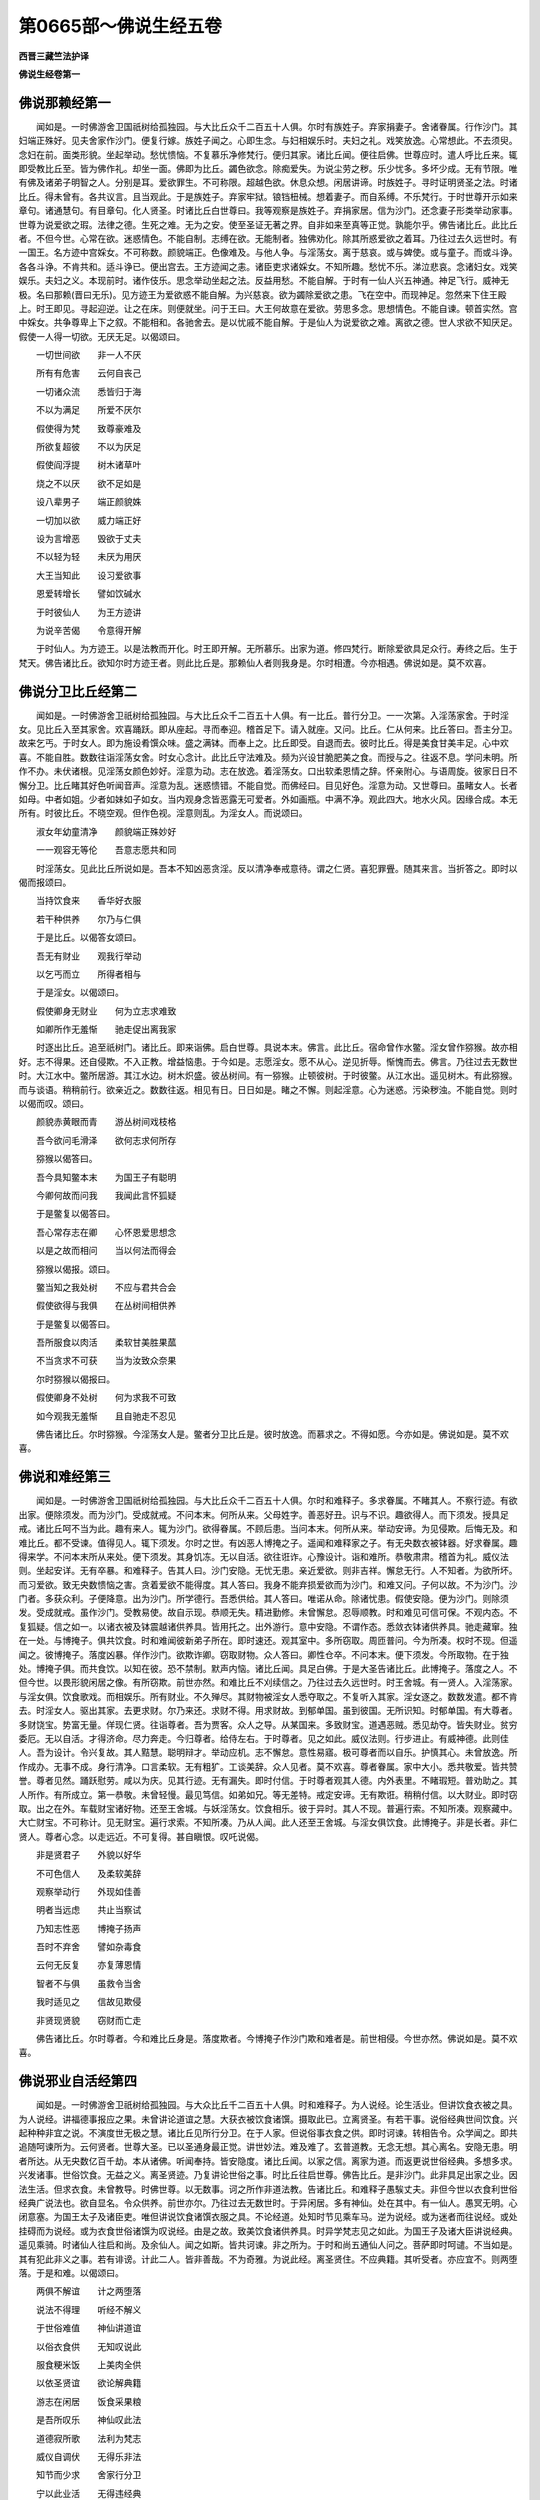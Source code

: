 第0665部～佛说生经五卷
==========================

**西晋三藏竺法护译**

**佛说生经卷第一**

佛说那赖经第一
--------------

　　闻如是。一时佛游舍卫国祇树给孤独园。与大比丘众千二百五十人俱。尔时有族姓子。弃家捐妻子。舍诸眷属。行作沙门。其妇端正殊好。见夫舍家作沙门。便复行嫁。族姓子闻之。心即生念。与妇相娱乐时。夫妇之礼。戏笑放逸。心常想此。不去须臾。念妇在前。面类形貌。坐起举动。愁忧愦恼。不复慕乐净修梵行。便归其家。诸比丘闻。便往启佛。世尊应时。遣人呼比丘来。辄即受教比丘至。皆为佛作礼。却坐一面。佛即为比丘。蠲色欲念。除痴爱失。为说尘劳之秽。乐少忧多。多坏少成。无有节限。唯有佛及诸弟子明智之人。分别是耳。爱欲罪生。不可称限。超越色欲。休息众想。闲居讲谛。时族姓子。寻时证明贤圣之法。时诸比丘。得未曾有。各共议言。且当观此。于是族姓子。弃家牢狱。锒铛杻械。想着妻子。而自系缚。不乐梵行。于时世尊开示如来章句。诸通慧句。有目章句。化人贤圣。时诸比丘白世尊曰。我等观察是族姓子。弃捐家居。信为沙门。还念妻子形类举动家事。世尊为说爱欲之瑕。法律之德。生死之难。无为之安。使至圣证无著之界。自非如来至真等正觉。孰能尔乎。佛告诸比丘。此比丘者。不但今世。心常在欲。迷惑情色。不能自制。志缚在欲。无能制者。独佛劝化。除其所惑爱欲之着耳。乃往过去久远世时。有一国王。名方迹中宫婇女。不可称数。颜貌端正。色像难及。与他人争。与淫荡女。离于慈哀。或与婢使。或与童子。而或斗诤。各各斗诤。不肯共和。适斗诤已。便出宫去。王方迹闻之恚。诸臣吏求诸婇女。不知所趣。愁忧不乐。涕泣悲哀。念诸妇女。戏笑娱乐。夫妇之义。本现前时。诸作伎乐。思念举动坐起之法。反益用愁。不能自解。于时有一仙人兴五神通。神足飞行。威神无极。名曰那赖(晋曰无乐)。见方迹王为爱欲惑不能自解。为兴慈哀。欲为蠲除爱欲之患。飞在空中。而现神足。忽然来下住王殿上。时王即见。寻起迎逆。让之在床。则便就坐。问于王曰。大王何故意在爱欲。劳思多念。思想情色。不能自谏。顿首实然。宫中婇女。共争尊卑上下之叙。不能相和。各驰舍去。是以忧戚不能自解。于是仙人为说爱欲之难。离欲之德。世人求欲不知厌足。假使一人得一切欲。无厌无足。以偈颂曰。

　　一切世间欲　　非一人不厌

　　所有有危害　　云何自丧己

　　一切诸众流　　悉皆归于海

　　不以为满足　　所爱不厌尔

　　假使得为梵　　致尊豪难及

　　所欲复超彼　　不以为厌足

　　假使阎浮提　　树木诸草叶

　　烧之不以厌　　欲不足如是

　　设八辈男子　　端正颜貌姝

　　一切加以欲　　威力端正好

　　设为言增恶　　毁欲于丈夫

　　不以轻为轻　　未厌为用厌

　　大王当知此　　设习爱欲事

　　恩爱转增长　　譬如饮碱水

　　于时彼仙人　　为王方迹讲

　　为说辛苦偈　　令意得开解

　　于时仙人。为方迹王。以是法教而开化。时王即开解。无所慕乐。出家为道。修四梵行。断除爱欲具足众行。寿终之后。生于梵天。佛告诸比丘。欲知尔时方迹王者。则此比丘是。那赖仙人者则我身是。尔时相遭。今亦相遇。佛说如是。莫不欢喜。

佛说分卫比丘经第二
------------------

　　闻如是。一时佛游舍卫祇树给孤独园。与大比丘众千二百五十人俱。有一比丘。普行分卫。一一次第。入淫荡家舍。于时淫女。见比丘入至其家舍。欢喜踊跃。即从座起。寻而奉迎。稽首足下。请入就座。又问。比丘。仁从何来。比丘答曰。吾主分卫。故来乞丐。于时女人。即为施设肴馔众味。盛之满钵。而奉上之。比丘即受。自退而去。彼时比丘。得是美食甘美丰足。心中欢喜。不能自胜。数数往诣淫荡女舍。时女心念计。此比丘守法难及。频为兴设甘脆肥美之食。而授与之。往返不息。学问未明。所作不办。未伏诸根。见淫荡女颜色妙好。淫意为动。志在放逸。着淫荡女。口出软柔恩情之辞。怀亲附心。与语周旋。彼家日日不懈分卫。比丘睹其好色听闻音声。淫意为乱。迷惑愦错。不能自觉。而佛经曰。目见好色。淫意为动。又世尊曰。虽睹女人。长者如母。中者如姐。少者如妹如子如女。当内观身念皆恶露无可爱者。外如画瓶。中满不净。观此四大。地水火风。因缘合成。本无所有。时彼比丘。不晓空观。但作色视。淫意则乱。为淫女人。而说颂曰。

　　淑女年幼童清净　　颜貌端正殊妙好

　　一一观容无等伦　　吾意志愿共和同

　　时淫荡女。见此比丘所说如是。吾本不知凶恶贪淫。反以清净奉戒意待。谓之仁贤。喜犯罪舋。随其来言。当折答之。即时以偈而报颂曰。

　　当持饮食来　　香华好衣服

　　若干种供养　　尔乃与仁俱

　　于是比丘。以偈答女颂曰。

　　吾无有财业　　观我行举动

　　以乞丐而立　　所得者相与

　　于是淫女。以偈颂曰。

　　假使卿身无财业　　何为立志求难致

　　如卿所作无羞惭　　驰走促出离我家

　　时逐出比丘。追至祇树门。诸比丘。即来诣佛。启白世尊。具说本末。佛言。此比丘。宿命曾作水鳖。淫女曾作猕猴。故亦相好。志不得果。还自侵欺。不入正教。增益恼患。于今如是。志愿淫女。愿不从心。逆见折辱。惭愧而去。佛言。乃往过去无数世时。大江水中。鳖所居游。其江水边。树木炽盛。彼丛树间。有一猕猴。止顿彼树。于时彼鳖。从江水出。遥见树木。有此猕猴。而与谈语。稍稍前行。欲亲近之。数数往返。相见有日。日日如是。睹之不懈。则起淫意。心为迷惑。污染秽浊。不能自觉。则时以偈而叹。颂曰。

　　颜貌赤黄眼而青　　游丛树间戏枝格

　　吾今欲问毛滑泽　　欲何志求何所存

　　猕猴以偈答曰。

　　吾今具知鳖本末　　为国王子有聪明

　　今卿何故而问我　　我闻此言怀狐疑

　　于是鳖复以偈答曰。

　　吾心常存志在卿　　心怀恩爱思想念

　　以是之故而相问　　当以何法而得会

　　猕猴以偈报。颂曰。

　　鳖当知之我处树　　不应与君共合会

　　假使欲得与我俱　　在丛树间相供养

　　于是鳖复以偈答曰。

　　吾所服食以肉活　　柔软甘美胜果蓏

　　不当贪求不可获　　当为汝致众奈果

　　尔时猕猴以偈报曰。

　　假使卿身不处树　　何为求我不可致

　　如今观我无羞惭　　且自驰走不忍见

　　佛告诸比丘。尔时猕猴。今淫荡女人是。鳖者分卫比丘是。彼时放逸。而慕求之。不得如愿。今亦如是。佛说如是。莫不欢喜。

佛说和难经第三
--------------

　　闻如是。一时佛游舍卫国祇树给孤独园。与大比丘众千二百五十人俱。尔时和难释子。多求眷属。不睹其人。不察行迹。有欲出家。便除须发。而为沙门。受成就戒。不问本末。何所从来。父母姓字。善恶好丑。识与不识。趣欲得人。而下须发。授具足戒。诸比丘呵不当为此。趣有来人。辄为沙门。欲得眷属。不顾后患。当问本末。何所从来。举动安谛。为见侵欺。后悔无及。和难比丘。都不受谏。值得见人。辄下须发。尔时之世。有凶恶人博掩之子。遥闻和难释家之子。有无央数衣被钵器。好求眷属。趣得来学。不问本末所从来处。便下须发。其身饥冻。无以自活。欲往诳诈。心豫设计。诣和难所。恭敬肃肃。稽首为礼。威仪法则。坐起安详。无有卒暴。和难释子。告其人曰。沙门安隐。无忧无患。亲近爱欲。则非吉祥。懈怠无行。人不知者。为欲所坏。而习爱欲。致无央数愦恼之害。贪着爱欲不能得度。其人答曰。我身不能弃损爱欲而为沙门。和难又问。子何以故。不为沙门。沙门者。多获众利。子便降意。出为沙门。所学德行。吾悉供给。其人答曰。唯诺从命。除诸忧患。假使安隐。便为沙门。则除须发。受成就戒。虽作沙门。受教易使。故自示现。恭顺无失。精进勤修。未曾懈怠。忍辱顺教。时和难见可信可保。不观内态。不复狐疑。信之如一。以诸衣被及钵震越诸供养具。皆用托之。出外游行。意中安隐。不谓作态。悉敛衣钵诸供养具。驰走藏窜。独在一处。与博掩子。俱共饮食。时和难闻彼新弟子所在。即时速还。观其室中。多所窃取。周匝普问。今为所凑。权时不现。但遥闻之。彼博掩子。落度凶暴。佯作沙门。欲欺诈卿。窃取财物。众人答曰。卿性仓卒。不问本末。便下须发。今所取物。在于独处。博掩子俱。而共食饮。以知在彼。恐不禁制。默声内恼。诸比丘闻。具足白佛。于是大圣告诸比丘。此博掩子。落度之人。不但今世。以畏形貌闲居之像。有所窃欺。前世亦然。和难比丘不刈续信之。乃往过去久远世时。时王舍城。有一贤人。入淫荡家。与淫女俱。饮食歌戏。而相娱乐。所有财业。不久殚尽。其财物被淫女人悉夺取之。不复听入其家。淫女逐之。数数发遣。都不肯去。时淫女人。驱出其家。去更求财。尔乃来还。求财不得。用求财故。到郁单国。虽到彼国。无所识知。时郁单国。有大尊者。多财饶宝。势富无量。佯现仁贤。往诣尊者。吾为贾客。众人之导。从某国来。多致财宝。道遇恶贼。悉见劫夺。皆失财业。贫穷委厄。无以自活。才得济命。尽力奔走。今归尊者。给侍左右。于时尊者。见之如此。威仪法则。行步进止。有威神德。此则佳人。吾为设计。令兴复故。其人黠慧。聪明辩才。举动应机。志不懈怠。意性易寤。极可尊者而以自乐。护慎其心。未曾放逸。所作成办。无事不成。身行清净。口言柔软。无有粗犷。工谈美辞。众人见者。莫不欢喜。尊者眷属。家中大小。悉共敬爱。皆共赞誉。尊者见然。踊跃慰劳。咸以为庆。见其行迹。无有漏失。即时付信。于时尊者观其人德。内外表里。不睹瑕短。普劝助之。其人所作。有所成立。第一恭敬。未曾轻慢。最见笃信。如弟如兄。等无差特。戒定安谛。无有欺诳。稍稍付信。以大财业。即时窃取。出之在外。车载财宝诸好物。还至王舍城。与妖淫荡女。饮食相乐。彼于异时。其人不现。普遍行索。不知所凑。观察藏中。大亡财宝。不可称计。见无财宝。遍行求索。不知所凑。乃从人闻。此人还至王舍城。与淫女俱饮食。此博掩子。非是长者。非仁贤人。尊者心念。以走远近。不可复得。甚自瞋恨。叹吒说偈。

　　非是贤君子　　外貌以好华

　　不可色信人　　及柔软美辞

　　观察举动行　　外现如佳善

　　明者当远虑　　共止当察试

　　乃知志性恶　　博掩子扬声

　　吾时不弃舍　　譬如杂毒食

　　云何无反复　　亦复薄恩情

　　智者不与俱　　虽救令当舍

　　我时适见之　　信故见欺侵

　　非贤现贤貌　　窃财而亡走

　　佛告诸比丘。尔时尊者。今和难比丘身是。落度欺者。今博掩子作沙门欺和难者是。前世相侵。今世亦然。佛说如是。莫不欢喜。

佛说邪业自活经第四
------------------

　　闻如是。一时佛游舍卫祇树给孤独园。与大众比丘千二百五十人俱。时和难释子。为人说经。论生活业。但讲饮食衣被之具。为人说经。讲福德事报应之果。未曾讲论道谊之慧。大获衣被饮食诸馔。摄取此已。立离贤圣。有若干事。说俗经典世间饮食。兴起种种非宜之说。不演度世无极之慧。诸比丘见所行分卫。在于人家。但说俗事衣食之供。即时诃谏。转相告令。众学闻之。即共追随呵谏所为。云何贤者。世尊大圣。已以圣通身最正觉。讲世妙法。难及难了。玄普道教。无念无想。其心离名。安隐无患。明者所达。从无央数亿百千劫。本从诸佛。听闻奉持。皆安隐度。诸比丘闻。以家之信。离家为道。而返更说世俗经典。多想多求。兴发诸事。世俗饮食。无益之义。离圣贤迹。乃复讲论世俗之事。时比丘往启世尊。佛告比丘。是非沙门。此非具足出家之业。因法生活。但求衣食。未曾教导。时佛世尊。以无数事。诃之所作非道法教。告诸比丘。和难释子愚騃丈夫。非但今世以衣食利世俗经典广说法也。欲自显名。令众供养。前世亦尔。乃往过去无数世时。于异闲居。多有神仙。处在其中。有一仙人。愚冥无明。心闭意塞。为国王太子及诸臣吏。唯但讲说饮食诸馔衣服之具。不论经道。处知时节见乘车马。逆为说经。或为迷者而往说经。或处挂碍而为说经。或为衣食世俗诸馔为叹说经。由是之故。致美饮食诸供养具。时异学梵志见之如此。为国王子及诸大臣讲说经典。遥见乘骑。时诸仙人往启和尚。及余仙人。闻之如斯。皆共诃谏。非之所为。于时和尚五通仙人问之。菩萨即时呵谴。不当如是。其有犯此非义之事。若有诽谤。计此二人。皆非善哉。不为奇雅。为说此经。离圣贤住。不应典籍。其听受者。亦应宜不。则两堕落。于是和难。以偈颂曰。

　　两俱不解谊　　计之两堕落

　　说法不得理　　听经不解义

　　于世俗难值　　神仙讲道谊

　　以俗衣食供　　无知叹说此

　　服食粳米饭　　上美肉全供

　　以依圣贤谊　　欲论解典籍

　　游志在闲居　　饭食采果粮

　　是吾所叹乐　　神仙叹此法

　　道德寂所歌　　法利为梵志

　　威仪自调伏　　无得乐非法

　　知节而少求　　舍家行分卫

　　宁以此业活　　无得违经典

　　佛告诸比丘。欲知尔时常以衣食诸馔说法。不论道者。今和难释子是也。净诸梵行。其和尚者。今比丘众是。五通仙人我身是。前世相遇。今亦相值。佛说如是。莫不欢喜。

佛说是我所经第五
----------------

　　闻如是。一时佛游舍卫祇树给孤独园。与大比丘众千二百五十人俱。尔时有一尊长者。财富无量。金银珍宝。不可称数。勤苦治生。饥渴寒热。触冒诸难。忧戚诸患。不以道理。积此财业。虽为财富。不自衣食。不能布施。不能供养奉事二亲。不能给足妻子仆使。无益中外家室亲里。安能布施为福德乎。衣即粗衣。食即恶食。意中吝惜。父母穷乏。妻子裸冻。家室内外。不与交通。各自两随。常恐烦娆。有所求索。所作悭贪。吝惜如此。少福无智。第一矜矜。无所赍持。本治生时。或能至诚。或不至诚。积累财宝。不可称计。不能衣食。于时寿终。既无子姓。所有财宝。皆没入官。世尊告比丘。且听愚冥下士得微妙宝。不能衣食。不供父母妻子奴客。万分之后。无所复益而有减损。比丘闻此。具足启佛。唯然。世尊。有一长者。名号曰某。财富无量。不能衣食。不供父母妻子仆使。不能布施。一旦寿终。财物没入官。佛告诸比丘。今此尊长者。非但今世。悭贪爱惜财宝。前世亦然。乃往过去无数世时。有大香山。生无央数荜茇诸药。及胡椒树。荜茇树上。时有一鸟。名曰我所。止顿其中。假使春月药果熟时。人皆采取。服食疗疾。时我所鸟。唤呼悲鸣。此果我所。汝等勿取。吾心不欲令人采之。睢叫唤呼。众人续取。不听其声。彼鸟薄福。愁忧叫呼。声不休绝。缘是命过。佛言。如是如是。比丘于是之间。愚騃之子为下士。治行求财。或正或邪。积累财宝。一旦命尽。财不随身。由如彼鸟名我所者。见荜茇树及诸药树。且欲成熟。叫唤悲鸣。皆是我所。人遂采取。不能禁制。于时世尊。则说颂曰。

　　有鸟名我所　　处在于香山

　　诸药树成熟　　叫唤是我所

　　闻彼叫唤声　　余鸟皆集会

　　众人取药去　　我所鸟懊恼

　　如是假使人　　积聚无量宝

　　既不念饮食　　不施如斯鸟

　　县官及盗贼　　怨家水火子

　　夺之或烧没　　如我所药果

　　不能好饮食　　床卧具亦尔

　　香花诸供养　　所有皆如是

　　既致得人身　　来归于种类

　　命尽皆舍去　　无一随其身

　　是故当殖德　　顾念于后世

　　人所作功德　　后世且待人

　　无得临寿终　　心中怀汤火

　　吾前为放逸　　故当造德本

　　佛告诸比丘。欲知尔时我所鸟者。则今此尊长者是。是故比丘当修学此。不当悭惜。除垢浊心。常修清净。是诸佛教。佛说如是。莫不欢喜。

佛说野鸡经第六
--------------

　　闻如是。一时佛游舍卫祇树给孤独园。与大比丘众千二百五十人俱。尔时佛告诸比丘。乃往过去无数世时。有大丛树。大丛树间。有野猫游居。在产经日不食。饥饿欲极。见树王上有一野鸡。端正姝好。既行慈心。愍哀一切蚑行喘息人物之类。于时野猫心怀毒害。欲危鸡命。徐徐来前在于树下。以柔软辞而说颂曰。

　　意寂相异殊　　食鱼若好服

　　从树来下地　　当为汝作妻

　　于时野鸡以偈报曰。

　　仁者有四脚　　我身有两足

　　计鸟与野猫　　不宜为夫妻

　　野猫以偈报曰。

　　吾多所游行　　国邑及郡县

　　不欲得余人　　唯意乐在仁

　　君身现端正　　颜貌立第一

　　吾亦微妙好　　行清净童女

　　当共相娱乐　　如鸡游在外

　　两人共等心　　不亦快乐哉

　　时野鸡以偈报曰。

　　吾不识卿耶　　是谁何求耶

　　众事未办足　　明者所不叹

　　野猫复以偈报曰。

　　既得如此妻　　反以杖击头

　　在中贫为剧　　富者如雨宝

　　亲近于眷属　　大宝财无量

　　以亲近家室　　息心得坚固

　　野鸡以偈答曰。

　　息意自从卿　　青眼如恶疮

　　如是见锁系　　如闭在牢狱

　　青眼以偈报曰。

　　不与我同心　　言口如刺棘

　　会当用何致　　愁忧当思想

　　吾身不臭秽　　流出戒德香

　　云何欲舍我　　远游在别处

　　野鸡以偈答曰。

　　汝欲远牵挽　　凶弊如蛇虺

　　捼彼皮柔软　　尔乃得申叙

　　野猫以偈答曰。

　　速来下诣此　　吾欲有所谊

　　并当语亲里　　及启于父母

　　野鸡复以偈答曰。

　　吾有童女妇　　颜正心性好

　　慎禁戒如法　　护意不欲违

　　野猫以偈颂曰。

　　于是以棘杖　　在家顺正教

　　家中有尊长　　以法戒为益

　　杨柳树在外　　皆以时茂盛

　　众共稽首仁　　如梵志事火

　　吾家以势力　　奉事诸梵志

　　吉祥多生子　　当令饶财宝

　　野鸡以偈报曰。

　　天当与汝愿　　以梵杖击卿

　　于世何有法　　云何欲食鸡

　　野猫以偈答曰。

　　我当不食肉　　暴路修清净

　　礼事诸天众　　吾为得此婿

　　野鸡以偈答曰。

　　未曾见闻此　　野猫修净行

　　卿欲有所灭　　为贼欲啖鸡

　　木与果分别　　美辞佯喜笑

　　吾终不信卿　　安得鸡不啖

　　恶性而卒暴　　观面赤如血

　　其眼青如蓝　　卿当食鼠虫

　　终不得鸡食　　何不行捕鼠

　　面赤眼正青　　叫唤言猫时

　　吾衣毛则竖　　辄避自欲藏

　　世世欲离卿　　何意今相掁

　　于是猫复以偈答曰。

　　面色岂好乎　　端正皆童耶

　　当问威仪则　　及余诸功德

　　诸行当具足　　智慧有方便

　　晓了家居业　　未曾有我比

　　我常好洗沐　　今着好衣服

　　起舞歌声音　　乃尔爱敬我

　　又当洗仁足　　为其梳头髻

　　及当调譺戏　　然后爱敬我

　　于是野鸡以偈答曰。

　　吾非不自爱　　令怨家梳头

　　其与尔相亲　　终不得寿长

　　佛告诸比丘欲知尔时野猫。今栴遮比丘是也。时鸡者。我身是也。昔者相遇。今亦如是。佛说如是。莫不欢喜。

佛说前世诤女经第七
------------------

　　闻如是。一时佛游舍卫祇树给孤独园。与大比丘众俱。尔时调达心念毒害。诽谤如来自谓有道。众人呵之。天龙鬼神。释梵四王。悉共晓喻。勿得怀害向于如来。莫谤世尊。佛为一切三界之尊。有三达智。无所挂碍。天上天下。莫不归命。云何诽谤。得罪无量。卿欲毁佛由如举手欲掷日月。如以一尘欲超须弥。如持一毛度于虚空。调达闻之。其心不改。时诸比丘具以启佛。调达有何重嫌。怀结乃尔。佛告诸比丘。调达不但今世。世世如是。乃往久远无数劫时。有一梵志。财富无数。有一好女。端正殊妙。色像第一。诸梵志法其[敖/力]姓者。假使处女与明经者。于时梵志请诸同学五百之众。供养三月。察其所知。时五百人中。有一人最上智慧。学于三经。博达五典。章句次第。不失经义。问者发遣。无所疑难。最处上座。又年朽耄。面色丑陋。不似类人。两眼复青。父母愁忧。女亦怀恼。云何当为此人作妇。何异怨鬼。当奈之何。于时远方有一梵志。年既幼少。颜貌殊好。聪明智慧。综练三经。通达五典。上知天文。下睹地理。灾变吉凶。皆预能睹。能知六博。妖异蛊道。怀妊男女。产乳难易。愍伤十方蜎飞蠕动。蚑行喘息。人物之类。怀四等心。慈悲喜护。闻彼[敖/力]姓大富梵志。请诸同学五百之众。供养三月。欲处于女。寻时往诣。一一难问。诸梵志等。咸皆穷乏。无辞以对。五百之众。智皆不及。年少梵志则处上坐。时女父母及女见之。皆大欢喜。吾求女婿。其日甚久。今乃获愿。年尊梵志曰。吾年既老。久许我女。以为妻妇。且以假我。所得赐遗。悉用与卿。可置此妇。伤我年高。勿相毁辱。年少答曰。不可越法以从人情。我应纳之。何为与卿。三月毕竟。即处女用与年少梵志。其年老者。心怀毒恶。卿相毁辱而夺我妇。世世所在。与卿作怨。或当危害。或加毁辱。终不相置。年少梵志常行慈心。彼独怀害。佛告诸比丘。尔时年尊梵志今调达是。年少梵志我身是也。其女者瞿夷是。前世之结。于今不解。佛说如是莫不欢喜。

佛说堕珠着海中经第八
--------------------

　　闻如是。一时佛在王舍城灵鹫山。与大比丘众五百人俱。一切大圣。神通已达。时诸比丘。于讲堂上坐共议言。我等世尊。从无数劫精进不懈。不拘生死五道之患。欲得佛道救济一切。用精进故。超越九劫。自致无上正真之道。为最正觉。吾为蒙度。以为桥梁。时佛遥闻比丘所议。起到讲堂。问之何论。比丘白曰。我等共议。世尊功德。巍巍无量。从累劫来。精进无厌。不避诸难。勤苦求道。欲济一切。不中堕落。自致得佛。我等蒙度。佛告比丘。实如所言。诚无有异。吾从无数劫以来。精进求道。初无懈怠。愍伤众生。欲度脱之。用精进故。自致得佛。超越九劫。出弥勒前。我念过去无数劫时。见国中人。多有贫穷。愍伤怜之。以何方便。而令丰饶。念当入海获如意珠。乃有所救。挝鼓摇铃。谁欲入海采求珍宝。众人大会。临当上船。更作教令。欲舍父母。不惜妻子。投身没命。当共入海。所以者何。海有三难。一者大鱼长二万八千里。二者鬼神罗刹欲翻其船。三者掁山故。作此令得无怨。适更令已。众人皆悔。时五百人。心独坚固。便望风举帆。乘船入海。诣海龙王。从求头上如意之珠。龙王见之。用一切故。勤劳入海。欲济穷士。即以珠与。时诸贾客。各各采宝。悉皆具足。乘船来还。海中诸龙。及诸鬼神。悉共议言。此如意珠。海中上宝。非世俗人所当获者。云何损海益阎浮利提。诚可惜之。当作方计还夺其珠。不可失之至于人间。时龙鬼神。昼夜围绕。若干之匝。欲夺其珠。导师德尊。威神巍巍。诸鬼神龙。虽欲翻船夺如意珠。力所不任。于时导师及五百人。安隐渡海。菩萨踊跃。住于海边。低头下手。咒愿海神。珠系在颈。时海龙神。因缘得便。使珠堕海。导师感激。吾行入海。乘船涉难。勤苦无量。乃得此宝。当救众乏。于今海神。反令堕海。敕边侍人。捉持器来。吾[戀-心+廾]海水。至于底泥。不得珠者。终不休懈。即器[戀-心+廾]水。以精进力。不避苦难。不惜寿命。水自然趣。悉入器中。诸海龙神。见之如是。心即怀惧。此人威势精进之力。诚非世有。若今[戀-心+廾]水。不久竭海。即持珠来。辞谢还之。吾等聊试。不图精进力势如是。天上天下。无能胜君导师者。获宝赍还。国中观宝。求愿使雨七宝。以供天下。莫不安隐。尔时导师则我身是。五百贾客。诸弟子者是。我所将导。即精进行。入于大海。还得宝珠。救诸贫穷。于今得佛。竭生死海。智慧无量。救济群生。莫不得度。佛说如是。莫不欢喜。

佛说旃阇摩暴志谤佛经第九
------------------------

　　闻如是。一时佛游舍卫祇树给孤独园。与大比丘众千二百五十人俱。尔时国王波斯匿。请佛及比丘众。于中宫饭。佛出祇树。与大比丘及诸菩萨。天龙神鬼。眷属围绕。释梵四王。华香妓乐。于上供养。香汁洒地。于时世尊与大众俱。入舍卫城。欲诣王宫。有比丘尼。名曰暴志。木魁系腹。似如怀妊。因牵佛衣。君为我夫。从得有身。不给衣食。此事云何。时诸大众。天人释梵四王。诸天鬼神及国人民莫不惊惶。佛为一切三界之尊。其心清净过于摩尼。智慧之明超于日月。独步三世。无能逮者。降伏诸邪。九十六种。莫不归伏。道德巍巍。不可为喻。虚空无形。不可污染。佛心过彼。无有等侣。此比丘尼。既佛弟子。云何怀恶。欲毁如来。于是世尊见众会心。欲为决疑。仰瞻上方。时天帝释寻时来下。化作一小鼠。啮系魁绳。魁即堕地。众会睹之。瞋喜交集。怪之所以。时国王瞋。此比丘尼。弃家远业。为佛弟子。既不能畅叹誉如来无极功德。反还怀妒。诽谤大圣乎。即敕侍者。掘地为深坑。欲倒埋之。时佛解喻。勿得尔也。是吾宿罪。非独彼殃。乃往过去久远世时。时有贾客。卖好真珠。枚数甚多。既团明好。时有一女诣欲买之。向欲谐偶。有一男子。迁益倍价。独得珠去。女人不得。心怀瞋恨。又从请求。复不肯与。心盛遂怒。我前谐珠。便来迁夺。又从请求。复不肯与。汝毁辱我。在在所生。当报汝怨。所在毁辱。悔无所及。佛告诸比丘国王及诸比丘。买珠男子。则我身是。其女身者。则暴志是。因彼怀恨。所在生处。常欲相谤。佛说如是。众会疑解。莫不欢喜。

佛说鳖猕猴经第十
----------------

　　闻如是。一时佛游舍卫祇树给孤独园。与大比丘众千二百五十人俱。时诸比丘。会共议言。有此暴志比丘尼者。弃家远业。而行学道。归命三宝。佛则为父。法则为母。诸比丘众以为兄弟。本以道法而为沙门。遵修道谊。去三毒垢。供侍佛法及比丘僧。愍哀一切。行四等心。乃可得度。而反怀恶。谤佛谤尊。轻毁众僧。甚可疑怪。为未曾有。时佛彻听。往问比丘。属何所论。比丘具启向所议意。于时世尊告诸比丘。此比丘尼。不但今世念如来恶。在在所生。亦复如是。吾自忆念。乃往过去无数劫时。有一猕猴王。处在林树。食果饮水。愍念一切蚑行喘息。人物之类。皆欲令度使至无为。时与一鳖以为知友。亲亲相敬初不相忤。鳖数往来。到猕猴所。饮食言谈。说正义理。其妇见之数出不在。谓之于外淫荡不节即问夫婿。卿数出为何所至凑。将无于外放逸无道。其夫答曰。吾与猕猴。结为亲友。聪明智慧。又晓义理。出辄往造。共论经法。但说快事。无他放逸。其妇不信。谓为不然。又瞋猕猴诱[言*求]我夫。数令出入。当图杀之。吾夫乃休。因便佯病。困劣着床。其婿瞻劳。医药疗治。竟不肯差。谓其夫言。何须劳意损其医药。吾病甚重。当得卿所亲亲猕猴之肝。吾乃活耳。其夫答曰。是吾亲友。寄身托命。终不相疑。云何相图用以活卿耶。其妇答曰。今为夫妇。同共一体。不念相济。反为猕猴。诚非谊理。其夫逼妇。又敬重之。往请猕猴。吾数往来。到君所顿。仁不枉屈诣我家门。今欲相请到舍小食。猕猴答曰。吾处陆地。卿在水中。安得相从。其鳖答曰。吾当负卿。亦可任仪。猕猴便从。负到中道。谓猕猴言。仁欲知不。所以相请。吾妇病困。欲得仁肝服食除病。猕猴报曰。卿何以故。不早相语。吾肝挂树不赍持来。促还取肝。乃相从耳。便还树上。跳踉欢喜。时鳖问曰。卿当赍肝来到我家。反更上树。跳踉踊跃。为何所施。猕猴答曰。天下至愚。无过于卿。何所有肝而挂在树。共为亲友。寄身托命。而还相图。欲危我命。从今已往。各自别行。佛告比丘。尔时鳖妇则暴志是。鳖者则调达是。猕猴王者则我身是。佛说如是。莫不欢喜。

佛说五仙人经第十一
------------------

　　闻如是。一时佛游王舍城。与大比丘众千二百五十人。与诸菩萨俱。佛告诸会者。乃往久远无数劫时。有五仙人。处于山薮。四人为主。一人给侍。供养奉事。未曾失意。采果汲水。进以时节。一日远行。采果水浆。懈废眠寐。不以时还。日以过中四人失食。怀恨饥恚。谓其侍者。卿给使令。何得如是。如卿所行。可为凶咒。不宜族姓。侍者闻之。忧戚难言。退在树下。近水边坐。偏翘一脚。思惟自责。执劳积久。今违四仙时食之供。既失道教。不顺四等。遂感而死。其足常着七宝之屐。翘足而坐。着屐堕水。而没一只。命过之后。即生外道为凶咒子。年十余岁。与其同辈。戏于路侧。时有梵志过见戏童。人数猥多。遍观察之。见凶咒子。特有贵相。应为王者。颜貌殊异。于人中上。梵志命曰。尔有王相。不宜懊恼游于众内。童子答曰。吾凶咒子。何有王相。梵志又曰。如吾经典。仪容形体。与谶书符合。尔则应之。深思吾语。诚谛无欺。斯国之王。当用某日某时薨殒。必禅尔位。童子答曰。唯勿广之。协令静密。设如仁言。当重念恩。不敢自憍。梵志言毕。寻逃遁走。出之他国。后日未几。王薨绝嗣。娉求贤士。以为国胄。群臣议曰。国之无主。如人之无首。宜速发遣使者。勤求有德。以时立之。使者四布。遥见斯童有异人之姿。辄寻遣人。还启群臣。唯严王制。威仪法驾。幸来奉迎。群臣百寮。莫不踊跃。如使者所白。严驾奉迎。香汤洗沐。五时朝服。宝冠剑带。如先王之法。前后导卫。不违国典。即位处殿。南面称制。境土安宁。民庶踊悦。于时梵志。仰瞻天文。下察地理。知已嗣立。即诣宫门求觐。门监启曰。外有梵志。欲求觐尊。王诏见之。梵志进入。占谢咒愿。又白王曰。如我所瞻。今果前誓。宁审谛乎。王曰。诚哉道人神妙。蒙恩获祚。王曰道人。岂欲半国分藏珍宝乎。妇女美人。车马侍使。恣所欲得。梵志答曰。一无所欲。唯求二愿。一曰。饮食进止。衣服卧起。与王一等相须。勿有前后。二曰。参议国事。所决同意。莫自专也。王曰。善哉思嗣二愿。此岂不易乎。王修治国。常以正法。不枉万民。梵志受恩。因自憍恣。轻蔑重臣。群臣忿怨。俱进谏曰。王尊位高。宜与国臣耆旧参议。偏信乞士。遂令悠慢陵侮群职。邻国闻之。将为所嗤。以致寇难。王曰。吾少与之久有本誓。安可废耶。臣谏不止。若王食馔。但勿须之。则必改也。王遂可之。伺梵志出。不复须还。则先之食。梵志恚曰。本要云何。今先独食。王曰。虽吾先食。卿出未归。豫别案馔。卿自来晚。梵志骂曰。咄凶咒子。不顾义理。而违本誓。群臣闻之。临臣毁君。咸奏欲杀。王诏群臣。以何罪罪之。各各进曰。或云甑蒸之。或云煮之。或云枝解。或云臼捣。或云五[木*瓦]截耳割舌挑目杀之。王无所听。吾奉道法。慈心愍哀众生之类。不害蠕动。况危人命。但给资粮。驱令出国。群臣奉诏即给衣粮。逐使出境。独涉远路。触冒寒暑。疲极憔悴。无所似类。而到他国。诣异梵志家。旧与亲亲。又而问曰。卿何从来。何所综习。业何经典。能悉念乎。答曰。吾从远来。饥寒见逼。忘所诵习。梵志心念。此人所诵。今已废忘。无所能化。当令田作。辄给奴子及犁牛耕见梵志耕种苦役奴子。酷令平地走使东西。奴子无聊。欲自投水。往到河侧。则得一只七宝之屐心自念言。欲与大家。大家无恩。欲与父母。必卖啖食。梵志困我。役使无赖。吾当奉承。以屐上之。可获宽恣。则赍屐还。用上梵志。梵志欣豫。心自念言。此七宝屐。其价难訾。吾违王意。以屐奉上。[億-音+(夫*夫)]咎可解。寻还王国。以屐上王。深自陈悔前之罪舋。愿得原赦。王曰。善哉。王即纳之幔里。别座坐之。会诸群臣。则诏之曰。卿等宁见前所逐梵志不耶。答曰。不见。设使见者当如之何。答曰。当断其手足。截其耳鼻。断头斩腰。五毒治之。王曰。设使见者。能识之乎。臣曰。不审。王出宝屐。以示群臣。命梵志出。与臣相见。致此异宝。当共原之。群臣启曰。此梵志罪。如山如海。不可赦也。献屐一只。何所施补。若获一緉。罪可除也。王即可之。重逐梵志。令更求一只。梵志懊恼。吾本呼嗟。而转加剧。还故主人。主人问曰。卿至何所。而所从来。梵志匿之。不敢对说。云偶行还。则付犁牛奴子。使令耕种如前。于时梵志。问奴子曰。汝前宝屐。本何从得。奴子俱行。示得屐处。至于水侧。遍恣求之。不知只处。奴子舍去。梵志心念。此之宝屐。必从上流来。下行求之不得。即逆流上行。见大莲华。顺流回波。鱼口衔之。其华甚大。有千余叶。梵志心念。虽不得屐。以此华上之。傥可解过得复前宠。便复执华。则见四仙人坐于树下。前为作礼。问讯起居。圣体万福。仙人曰。然卿所从来。答曰。吾失王意。虽献一屐。不足解过。故逆流来。求之未获。仙人告曰。卿为学人。当知进退。彼国王者。是吾等子。存待爱敬。同食坐起参宜。云何一旦骂之凶咒乎。卿之罪重。当相诛害。今不相问。指示树下。则王先身为侍者时。供给仙时。坐翘一脚。憾结而终。宝屐堕水。一只着脚。便自取去。梵志取屐。稽首谢过。还到本国。续以上之。王即欢喜。群臣意解。复其宠位。佛告诸比丘。尔时王者则吾身是。四仙人者。拘留秦佛。拘那含文尼佛。迦葉佛。弥勒佛是也。其梵志者。调达是也。佛说尔时莫不欢喜。

佛说舅甥经第十二
----------------

　　闻如是。一时佛游舍卫国祇树给孤独园。与大比丘众俱。佛告诸比丘。乃昔过去无数劫时。姐弟二人。姐有一子。与舅俱给官御府织金缕锦绫罗縠。珍好异衣。见帑藏中琦宝好物。贪意为动。即共议言。吾织作勤苦不懈。知诸藏物好丑多少。宁可共取用解贫乏乎。夜人定后。凿作地窟。盗取官物。不可赀数。明监藏者。觉物减少。以启白王。王诏之曰。勿广宣之令外人知舅甥盗者。谓王多事不能觉察。至于后日。遂当慑[怡-台+犬]必复重来。且严警守。以用待之。得者收捉无令放逸。藏监受诏。即加守备。其人久久。则重来盗。外甥教舅。舅年尊体羸力少。若为守者所得。不能自脱。更从地窟。却行而入。如令见得。我力强盛。当济免舅。舅适入窟。为守者所执。执者唤呼。诸守人捉甥不制。畏明日识。辄截舅头。出窟持归。晨晓藏监具以启闻。王又诏曰。舆出其尸。置四交路。其有对哭取死尸者。则是贼魁。弃之四衢。警守积日。于时远方。有大贾来。人马车驰。填噎塞路。奔突猥逼。其人射闹。载两车薪。置其尸上。守者明朝具以启王。王诏微伺。伺不周密。若有烧者。收缚送来。于是外甥。将教僮竖执炬舞戏。人众总闹。以火投薪。薪燃炽盛。守者不觉。具以启王。王又诏曰。若已蛇维。更增守者。严伺其骨。来取骨者。则是原首。甥又觉之。兼猥酿酒。特令醇厚。诣守备者。微而酤之。守者连昔饥渴。见酒宗共酤饮。饮酒过多。皆共醉寐。俘囚酒瓶。受骨而去。守者不觉。明复启王。王又诏曰。前后警守。竟不级获。斯贼狡黠。更当设谋。王即出女。庄严璎珞。珠玑宝饰。安立房室。于大水傍。众人侍卫。伺察非妄。必有利色来趣女者。素教诫女。得逆抱捉。唤令众人则可收执。他日异夜。甥寻窃来。因水放株。令顺流下。唱叫犇急。守者惊趣。谓有异人。但见株杌。如是连昔。数数不变。守者玩习。睡眠不惊。甥即乘株。到女室。女则执衣。甥告女曰。用为牵衣。可捉我臂。甥素凶黠。预持死人臂以用授女。女便放衣。转捉死臂。而大称叫。迟守者寤。甥得脱走。明具启王。王又诏曰。此人方便。独一无双。久捕不得。当奈之何。女即怀妊。十月生男。男大端正。使乳母抱行周遍国中。有人见与有呜噈者。便缚送来。抱儿终日。无呜噈者。甥为饼师。住饼炉下。小儿饥啼。乳母抱儿。趣饼炉下。市饼餔儿。甥既见儿。即以饼与。因而鸣之。乳母还白王曰。儿行终日。无来近者。饥过饼炉。时卖饼者。授饼乃鸣。王又诏曰。何不缚送。乳母答曰。小儿饥啼。饼师授饼。因而鸣之。不意是贼。何因囚之。王使乳母更抱儿出。及诸伺候。见近儿者。便缚将来。甥酤美酒。呼请乳母及微伺者。就于酒家劝酒。大醉眠卧。便盗儿去。醒悟失儿。具以启王。王又诏曰。卿等顽騃。贪嗜狂水。既不得贼。复亡失儿。甥时得儿。抱至他国。前见国王。占谢答对。引经说谊。王大欢喜。辄赐禄位。以为大臣。而谓之曰。吾之一国。智慧方便。无逮卿者。欲以臣女。若吾之女。当以相配。自恣所欲。对曰不敢。若王见哀其实。欲索某国王女。王曰。善哉。从所志愿。王即有名自以为子。遣使者往。往令求彼王女。王即可之。王心念言。续是盗魁。前后狡猾。即遣使者。欲迎吾女。遣其太子。五百骑乘。皆使严整。王即敕外。疾严车骑。甥为贼臣。即怀恐惧。心自念言。若到彼国。王必被觉。见执不疑。便启其王。若王见遣。当令人马五百骑。具衣服鞍勒。一无差异。乃可迎妇。王然其言。即往迎妇。王令女饮食待客。善相娱乐。二百五十骑在前。二百五十骑在后。甥在其中。跨马不下。女父自出。屡观察之。王入骑中。躬执甥出。尔为是非前后方便。捕何叵得。稽首答曰。实尔是也。王曰。卿之聪哲。天下无双。随卿所愿。以女配之。得为夫妇。佛告诸比丘。欲知尔时甥者则吾身是。女父王者舍利弗是也。舅者调达是也。女妇国王父输头檀是也。母摩耶是。妇瞿夷是。子罗云是也。佛说是时莫不欢喜。

**佛说生经卷第二**

佛说闲居经第十三
----------------

　　闻如是。一时佛游拘留国转游。与大比丘众五百人俱。稍至城里聚落。有自然好音。佛顿其中。时彼聚落有梵志长者。与无央数众。悉共普闻。有大寂志。姓曰瞿昙。释族姓子。弃国转游城里聚落。与大比丘五百人俱。彼佛大圣。名称普闻。流遍十方。莫不宣扬。疑者肃惊。战战兢兢。莫不欣戴。号曰如来至真等正觉明行成为善逝世间解无上士导法御天人师号佛世尊。则以加哀。天上人间。诸魔梵天。沙门梵志。开化天人。证以六通。独步三界。所说经法。初语亦善。中语亦善。竟语亦善。分别其义。微妙见谛。净修梵行。得觐如斯如来至真等正觉。善哉蒙庆。若能稽首。敬受道教。功祚无量。于时梵志长者。往诣佛所。稽首足下。却坐一面。敬问占谢。叉手白佛者。揖让者。遥见默者。却住一面者。于时世尊告梵志长者。假使有人来问汝者。何所沙门不当供养奉事。答曰。不及唯佛说之。佛言。其有沙门梵志。眼着妙色。耳贪五音。鼻慕好香。口存美味。身猗细滑。志于诸法不舍于欲。贪嫉恩爱。志求无厌。焚烧之痛。如是之比。沙门梵志。不当供养奉事尊敬。白佛言。有来问者。当以是答。乃合善义。则应法化。所以者何。我等着色声香味细滑之法。恩爱之着。贪求无厌。斯辈之类。迷于五阴。惑于六衰。官爵俸禄。财物富贵。不以懈惓。与俗无别。以是之故。不当奉供顺此等类。佛告梵志长者。假使有人来问汝者。当供事奉敬尊重何所沙门。梵志当云何乎。白世尊曰。其不着念五阴六衰淫怒痴。习济色声香味细滑之念。斯等积德。温雅和顺。正当供事如此之辈。沙门梵志。

　　佛告城里聚落梵志长者。汝等何故说此言乎。宁有比类。安知沙门梵志。已离淫怒痴。又教人离。及色声香味细滑。恩爱之着。心恼之热。诸情无厌。答佛言。吾等数见沙门梵志。端正殊好。舍色声香味细滑所欲。处在闲居。若树下坐。塳间旷野。弃诸瑕恶。志无所求。燕居独处。彼则永除色痛想行识诸法之念。断求念空。常察此等沙门梵志。离淫怒痴。亦教人离。舍色声香味细滑之念。听闻如是。以斯为乐。恩爱之着。永以除尽。可意色欲。诸所慕求。耀然已离。则以时节供事所乐。五阴六情。亦复如是。我观此等沙门梵志。处在闲居。若树下坐。塳间旷野。独而燕处。则已永除眼色耳声鼻香口味身受心法。积众德本。恭顺和雅。如是比像。我等观之。沙门梵志离淫怒痴。及教人离。我等今日。自归佛及法僧。奉受五戒。为清信士。佛说如是。莫不欢喜。

佛说舍利弗般泥洹经第十四
------------------------

　　闻如是。一时佛游王舍城迦兰陀竹园中。尔时贤者舍利弗。在那罗聚落。得疾困劣。寝在于床。与诸贤者沙弥俱。于时舍利弗。寻般泥洹。侍者谆那供养奉事。如法已讫。取钵衣服。就王舍城。到竹树间。已日昳时。从燕处起。取钵衣服。至阿难所。稽首足下。退坐一面。谆那沙弥白阿难曰。唯然。仁者欲得知不。贤者舍利弗已取灭度。我今赍持和尚舍利及钵衣服。贤者阿难报谆那曰。便与我俱往诣佛所。敬事修礼。傥从世尊。得闻要法。谆那答曰。唯然从命。于时阿难与谆那俱。往诣佛所。稽首足下。退坐一面。叉手白佛。我身羸极。无复力势。柔弱疲劣。不能修法。所以者何。谆那(晋言碎末)沙弥来诣我所。稽首足下。为我说言。仁者欲知。贤者舍利弗已取灭度。并赍衣钵及舍利。佛告贤者阿难。汝意谆那念舍利弗比丘。赍于戒品而灭度。定品慧品解脱品度知见品。而灭度乎。又吾了是法。致最正觉。乃分别说。及四意止。四意断。四神足。五根五力。七觉意。八圣道行。佛所现信。汝于今见舍利弗比丘又般泥洹。而反愁戚。涕泣悲哀。不能自胜。贤者白世尊曰。舍利弗比丘不赍持戒定慧解度知见品。而灭度去也。世尊以是分别斯法。成最正觉。分别说耳。及四意止。四意断。四神足。五根五力。七觉意。八圣道行。亦不赍此。而灭度也。阿难白佛。唯然世尊。舍利弗比丘奉戒真谛。有妙辩才。讲法无厌。其四部众。听之不惓。说之不懈。多所劝助。开化未解。令心欣豫。莫不奉命。知节止足。常志精进。志常定止。有大圣智无极之慧。卒问之。言辞应机发遣。博达能了。寻音答报。一切能通。智慧为宝。众德具足。舍利弗比丘。巍巍如是。以故我见舍利弗比丘取灭度去。愁忧悲哀。心怀感戚。不能自胜。佛告阿难。生者在世。安可久存。有诸思想缘起之法。必当归尽。坏败永没。法当崩败。法应当坏。欲使不尔终不可得。佛告阿难。佛本自说。一切恩爱。皆当别离。夫生有终。物成有败。合则有散。应当灭尽坏败。欲使不尔。安得如意。应当终没归于无常。离别之法。欲使不散。安得可获乎。佛语阿难。舍利弗所游之处。佛心则安。不以为虑。应当别离。坏败无常。欲使不至。安可获乎。法起有灭。物成有败。人生有终。兴盛必衰。应当无常。别离之法。欲使不至。未可获也。譬如大宝之山。嵩高之顶。一旦崩摧。如是阿难。舍利弗比丘在众僧中。今取灭度。如宝山崩。无常坏败。别离之法。欲使不至。安得如意。佛告阿难。犹大宝树。根芽茎节。枝叶华实。具足茂好。大觚卒堕。则现缺减。视之无威。如是阿难。舍利弗比丘存在众僧。今取灭度。众僧威减。应当灭尽。无常衰耗。欲使不至。岂可得乎。是故阿难。从今日往。自修身行。已求归依。以法为证。归命经典。勿求余归。云何比丘作是行乎。于是比丘。自观身行。内外非我。当自观察。调御其心。观诸世间。皆由无黠。内观痛痒。观外痛痒。内外非我。入于善哉。调御其心。察世无明。内观其心。亦观外心。不得内外。入于善哉。自调其心。观世无黠。观上日月。亦观外法。不猗内外。入于善哉。调御其心。观世无黠。佛告阿难。是为修其身行。自求归依。处于法地。归命于法。不处他地。不归余人。佛告阿难。其比丘。比丘尼。清信士。清信女。从我受教。自修其身。自求归依。处于法地。归于法地。归命于法。不处他地。不归余人。出家比丘为佛弟子。顺此教者则顺佛教。佛说如是。阿难及沙弥。诸比丘众。闻经欢喜。受教而退。

佛说子命过经第十五
------------------

　　闻如是。一时佛游舍卫祇树给孤独园。尔时舍卫城中。有一异人。息男命过。父母爱重。无不欲念。视之无厌。以子之忧。狂乱失志。奔走门户中庭街路求子。愿来见我。当于何所得睹汝形。于时是人随其门路。出舍卫城。至祇树给孤独园。往诣佛所。默然立前。佛问其人。汝何以故。本制其心。今者诸根变没不常。憔悴羸极。其人白佛言。用为问我诸根变异。所以者何。独有一子。举家爱重。莫不敬爱。视之无厌。今以命过。以子之忧。而发狂痴。其心迷乱。开轩窗及门户求索子。愿来见我。何所求子。佛言。其人恩爱之着。别离则忧。啼泣悲哀。忧恼之患。合会有离。适有所爱。必致恼患。尔时其人。闻佛所语。心中忽然了世无常。三世如幻。即受佛戒。稽首而退。

佛说比丘各言志经第十六
----------------------

　　闻如是。一时佛游於越只音声丛树。与尊比丘俱。一切圣贤。诸通已达。皆悉耆年。其名曰贤者舍利弗。贤者大目连。贤者迦葉。贤者阿那律。贤者离越。贤者邠耨文陀弗。贤者须菩提。贤者迦旃延。贤者优波离。贤者离垢。贤者名闻。贤者牛齝。贤者罗云。贤者阿难。如是之比。大比丘众五百人。尔时贤者大目揵连。及大弟子。天欲向明。从坐起往诣贤者舍利弗所。时舍利弗遥见诸大弟子相随而来。适睹此已。至离越所。而谓之曰。离越。且观大圣众来。诸目连等。贤者离越。寻时往诣舍利弗所。手执凉扇。诣舍利弗所。所以者何。今日且当因舍利弗得闻讲法。与大弟子。一时同心。时舍利弗见大弟子。寻以劳贺贤者阿难。善来阿难。能自枉屈。为佛侍者。亲近世尊。宣圣明教。当问阿难。心所怀疑。音声丛树。为其乐乎。威神巍巍。华实茂盛。其香芬馥。柔软悦人。云何比丘在于音声丛树之间。而现雅德。阿难答曰。常以时节。修具足行。分别其议。成就微妙。净修梵行。多所发起。多所成就。至于博闻。晓了言教。心意开解。处于快见。为诸四辈。讲说经典。粗举要言。济诸旷野深谷之患。如是。舍利弗比丘。应在音声丛树之间。时舍利弗复问离越。卿意云何。贤者阿难所说辩慧。犹师子吼。今问离越。仁者睹此。音声丛树为快乐不。威神巍巍。华实茂盛。其香芬馥。柔软悦人。云何比丘。在于音声丛树之间。而现雅德。离越答曰。唯舍利弗。假使比丘。闲居燕坐。乐于独处。除去家想。而无爱欲。在于众人。而不放逸。不乐轻戏。憺怕定然。其心不乱。志在空行。如是。比丘。应在音声丛树之间。则现雅德。

　　又舍利弗。复问贤者阿那律。卿意云何。在音声丛树。为快乐不。威神巍巍。华实茂盛。其香芬馥。柔软悦人。云何比丘。在于音声丛树。而现雅德。阿那律答曰。唯舍利弗。假使比丘。天眼彻视。道眼清净。睹于天人。三千大千佛之国土。普见无碍。譬如假喻。有眼之人。上高楼阁。从上视下。悉见所有人民行来出入进退。居止屋舍。如是舍利弗。比丘天眼睹见三界。无一挂碍。在于音声丛树之间。则现奇雅。舍利弗问大迦葉曰。卿意云何。在音声丛树。为快乐不。威神巍巍。华实茂盛。其香芬馥。柔软悦人。云何比丘。在于音声丛树。而现雅德。迦葉答曰。唯舍利弗。假使比丘。自处闲居。劝人闲居。自修贤圣。劝人贤圣。自服弊衣。劝人弊衣。自知止足。劝人止足。自身少求。劝人少求。自身寂然。劝人寂然。自身精进。劝人精进。自身制心。劝人制心。自身定意。劝人定意。自身专修。劝人专修。自身戒具三昧智慧解脱度知见慧。劝人亦然。自身教化。劝发众人。听采法义。开化说经。于法无厌。劝人亦然。如是。舍利弗。比丘在于音声丛树之间。则现奇雅。又舍利弗问大目揵连。卿意云何。在音声丛树。为快乐不。威神巍巍。华实茂盛。其香芬馥。柔软悦人。云何比丘。在于音声丛树。而现雅德。目连答曰。唯舍利弗。假使比丘。得大神足。威圣无量。普尊自由。于其神足。所念自在。于变化示现无央数形。能变一身。至不可计。则还合一。于此墙壁山薮溪谷。通过无碍。出无间。入无孔。入地复出。譬如入水。履水不溺。若行陆地。处于虚空。结加趺坐。若如飞鸟。身出光[火*僉]。如大火聚。身中出水。犹如流泉。其身不濡。今此日月。威神光光。照于天下。从地举手。扪摸日月。化大其身。至于梵天。如是。舍利弗。比丘在于音声丛树之间。则现奇雅。尔时目连问舍利弗曰。卿意云何。在音声丛树。为快乐不乎。威神巍巍。华实茂盛。其香芬馥。柔软悦人。云何比丘。在音声丛树。而现雅德。舍利弗答曰。假使比丘。制心自在。不随身教。自于其室。三昧正受。发意之顷。明旦日中。日冥定意。一心人定。夜半后夜。自由所行。常得自在。无所挂碍。譬如长者。若尊者子。净水洗沐。着新好衣。所有具足。无所少乏。随其所欲。欲得何衣。众宝璎珞。香花伎乐。明晨日中向夜。所欲止处。衣裳服饰。卧起床榻。悉得自在。如是。目连。制心不随乱意。明旦日中。闇冥人定。夜半后夜。随其所欲。禅定三昧。随其所观。皆得自在。比丘音声丛树。则现奇雅。

　　尔时贤者舍利弗谓目揵连。贤者已说。吾等之类。盍各言志。随其辩才。各宣其意。宁可俱往诣佛大圣启说此事。如佛所说。吾当奉行。目连答曰。唯命是从。于是舍利弗前白世尊。我等之类。各演所知。今故启白。得其理不。于是世尊赞舍利弗贤者阿难。善哉善哉。阿难所说。所以者何。比丘博闻则持不忘。若有说法。初善中善竟善。分别其义。微妙具足。净修梵行。能分别此。如是像法。博闻普达。睹之自在。其心清净。降伏诸根。皆能晓了。则为四辈。粗略举要。演说经典。各令得所。善哉善哉。离越。若之所说。所以者何。假使比丘。在于闲居。其行寂然。其心清净。分别空无。善哉善哉。阿那律。尔之所说。所以者何。今卿天眼睹见三千大千佛国。如于高楼上察见在下。善哉善哉。迦旃延。尔之所说。所以者何。汝见四谛。无复狐疑。善哉善哉。须菩提。能解说空法。以空为本。善哉善哉。牛齝。尔之所说。所以者何。畏生死苦。乐于泥洹。善哉邠耨。分别经义。演说佛典。善哉善哉。优波离。分别罪福。奉修法律。善哉善哉。离垢。去三毒罪。得三脱门。善哉善哉。名闻。清修善德。并化众人。善哉善哉。罗云。守护禁戒。无所违犯。善哉善哉。大迦葉。乐在闲居。劝他闲居。以十二事。常自修身。亦劝他人。善哉善哉。目揵连。得大神足无量。大尊自在。分一为万。万还合一。能扪摸日月。身至梵天。善哉善哉。舍利弗。明旦日中。日入人定。夜半后夜。禅定三昧。常得自在。如长者子。沐浴着衣。以宝璎珞。昼夜三时。恣意所服。

　　佛告诸比丘。汝等各说所知。皆快顺法。无所违错。复听吾言。云何比丘。在音声丛树。为快乐乎。威神巍巍。华实茂盛。其香芬馥。柔软悦人在音声树。而现雅德。于是比丘。明旦从其衣钵。入于聚落。若在异国。处在树下。于是明旦。着衣持钵。入彼国邑。若于聚落。护诸根门。分卫始竟。饭食毕讫。藏去衣钵。洗其手足。独坐燕处。结加趺坐。正身直形。安心在前。则观于世。一切无常。心自念言。假使吾身。漏尽意解。乃从坐起。辄如所言。诸漏不尽。不从坐起。比丘如是。在音声丛树。则现奇雅。于时世尊而说偈曰。

　　博闻持法微妙最　　分别经典解法义

　　为无央数而讲说　　有志闲居乐独处

　　内自观身外劝化　　执御乐禅身自行

　　遵修世尊博闻教　　有在燕处若树下

　　其目清净无所著　　蠲除身病四百四

　　睹见众生若干种　　燕处树间德如斯

　　譬如师子由山居　　独处闲居猗寂静

　　止足解脱随类教　　处在燕处德如斯

　　若在天上及梵宫　　若揵沓和及人间

　　普能至彼无所碍　　处在燕树德如斯

　　净妙智慧普解人　　心得自在诸根定

　　一切知足弃诸恶　　处在燕树德如斯

　　如是上人说微妙　　各各讲法随所知

　　所演善哉顺上义　　往诣世尊叙所说

　　其天中天无废碍　　音声如梵寂志尊

　　其诸神通普平等　　尊师应时开慧门

　　彼时世尊曰除云　　因此兴教听吾言

　　如诸比丘所应行　　燕处树间志奇雅

　　贪诸微妙多少求　　最胜分别其心行

　　着衣持钵威仪则　　其行如鸟游虚空

　　其有能修如此妙　　圣不兴嫉无怀害

　　得至寂然去尘垢　　处在燕树德如斯

　　佛说如是。诸大弟子。天龙鬼神。阿须伦。闻经莫不欢喜。

佛说迦旃延无常经第十七
----------------------

　　闻如是。一时佛游阿和提国。尔时贤者迦旃延告诸比丘。诸贤者听。一切合会。皆当离别。虽复安隐。会致疾病。年少当老。虽复长寿。会当归死。如朝露花。日出即堕。世间无常。亦复如是。年少强健。不可常存。譬如日出照于天下。不久则没。如是。贤者。合会有别。人生有死。兴盛必衰。一切万物。皆归无常。坏败归尽。如树果熟。寻有堕忧。万物无常。亦复如是。合会有离。兴者必衰。譬如陶家作诸瓦器。生者熟者。无不坏败。如是。贤者。合会有离。兴者必衰。生者有死。恩爱离别。所求所慕。不得如意。尔时则有恶应变怪现矣。其病见前。诸相危熟。身得疾病。命转向尽。骨肉消减。已失安隐。得大困疾。懊恼叵言。体适困极。水浆不下。医药不治。神咒不行。假使解除无所复益。医见如是。寻退舍去。最后命尽。至于鞭[革*亢]。与于凶危。若使为变。命欲尽时。则有六痛。遭于苦毒。鞭[革*亢]之恼。众患普集。己所不欲。自然来至。转向抒气。或塞不通。但有出气。无有入气。出息亦极。入息亦极。诸脉欲断。失于好颜。卧起须人。人常饮饲。虽得医药糜粥含之。必复苦极。不能消化。欲捉虚空。白汗流出。声如雷鸣。恶露自出。身卧其上。归于贱处。命尽神去。载出野田。或火烧之。身体臭腐。无所识知。飞鸟所食。骨节支解。头项异处。连筋断节。消为灰土。一切无常。当是之时。身为所在。头足手脚。为何所处。初始死时。出在冢间。父母兄弟妻子皆共逐之。亲厚知识。亦复如是。啼哭愁忧。悲哀呼嗟。椎胸殟悯。葬埋已讫。各自还归。亦不能救。身独自当之。弃捐在地。犹如瓦石。不闻声香味。细滑亦不见。色及与五欲。无所识知。以是之故。知身无常。孝顺供养父母。恭敬沙门诸道士。布施持戒斋肃守禁修行。起住迎逆。稽首作礼。叉手自归。今诸贤者。谛省察此。当念无常、苦、空．非身。于是说偈曰。

　　已见如此大恐惧　　计求人身甚难得

　　当行精进救头火　　除诸勤苦立大安

　　往古佛时值不闲　　莫计吾我及放逸

　　得无遇此无量苦　　生死之患地狱酷

　　志在爱欲无为恶　　伏诸根本故说此

　　无得念恶及诸想　　得至寂然如坏贼

　　无得念言是我所　　于是无我亦无吾

　　无得不尊自谓势　　摄身诸事伏其心

　　常当羞惭知身时　　抒弃躯命无所著

　　无得长夜在恶趣　　慎莫为此遭是患

　　勿复往至阎罗界　　常当孝顺供二亲

　　积累功德为后护　　因是疾得贤圣路

　　勿求众安而犯恶　　无承邪教为卒暴

　　观察此以常兴施　　弃捐爱欲诸瑕秽

　　然后当求于父母　　妻子亲属及知友

　　常承佛教不违命　　将无不值就后世

　　假使疾病求父母　　妻子亲属及知友

　　欲令救护不能得　　功德智慧后世明

　　贤者迦旃延。为诸比丘。说法如此。比丘欢喜。则时受教。

佛说和利长者问事经第十八
------------------------

　　闻如是。一时佛游那难国波和奈树间。与大比丘众比丘五百人。尔时和利长者往诣佛所。稽首足下。退坐一面。佛告长者。吾欲问汝。假使魔来。及魔官属。及无央数诸外异道。问以时答。汝当谛听善思念之。唯然世尊。愿乐欲闻。于是长者。与诸大众。受教而听。佛告长者。何谓大魁。长者白曰。唯然世尊。大魁有四。何谓为四。一曰地种。二曰水种。三曰火种。四曰风种。是曰四大魁。佛言。何谓地种。答曰。谓有五事。立坚强不柔粗[麩-夫+黃]。能往返者。佛言。善哉善哉。长者。能解彼诸地种。永不现不。长者答曰。唯然世尊。我身能知地种。灭没不可知。佛言。善哉。复问。何谓水种。答曰唯然。世尊。水有五事。津液通流。细滑微碎。无有形貌。犹如罗网遍至诸脉。佛言。善哉善哉。长者。汝乃能知水种灭没不知处时。答曰。唯然世尊。知归无常永不现也。佛告长者。何谓火种。长者答曰。温暖之类。能令人热。有所消化。而能焚烧。光[火*僉]之类。佛言。善哉长者。汝乃能知火种灭没不复现耶。答曰。能知无常归尽不现。佛告长者。何谓风种。长者答曰。风有五事。寒冷之类。轻飘駃疾。有所飘吹。出入得通。有诸响声。佛言。善哉善哉。尔乃能知风种。忽然没不复现耶。答曰。唯然世尊。能知风种自然归尽。佛言。善哉善哉。长者。世尊又问。岂不睹见其种寂声。答曰。唯然。知其种声平等如称。其四大魁。为何所处。答曰猗欲饮食恩爱。又问。其四大魁。为何所猗。答曰。展转相依。又问。为何所趣。答曰。趣色诸入。又问。诸入为何所归。答曰。归罪尘劳。又问。何因有罪尘劳。答曰。唯然世尊。其识及身。各自别异。而各离散。又问。命尽身坏。为何所趣。答曰。岂有所趣。身无心意。身识各别。又问。长者续以故识。归于所趣。更得异识耶。答曰。唯然世尊。不赍故识。归于所趣。不离故识。亦无异识。云何长者。见于法乎。譬如世尊眼识非常。耳识有异。不共合同。如是世尊。没生死。如是所见无厌。而以存命。佛言。善哉善哉长者。于今长者。一切所问。报答如应。审实不虚。宁是不实。答曰不实。所以者何。如大圣说。于是世间。所与不实。欲法悉虚。我念世尊。此世俗事。皆以虚立。未曾有法。佛言。善哉善哉。长者。假使有说世事皆虚。悉未曾有。则诸佛说。所以者何。世事悉虚。无有一实。于是世间皆未曾有。佛说如是。和利长者。受教欢喜而退。

佛说佛心总持经第十九
--------------------

　　闻如是。一时佛游[少/兔]檀[少/兔]国。宾近大海之边。佛所行树。于师子座。与无央数诸天眷属围绕。而为说法。彼时世尊。告安详摩夷亘天及净居身天子。诸天子。当知有总持。名佛心之法。过去如来至真等正觉所说。为四部会。最于后世。救摄拥护。令得自归。普获特胜。所生到处。护一切义。为诸菩萨学大乘者。令蒙法恩。使得普至。一切所为。则有超异。以故说耳。今者诸贤。亦当受之。持讽诵读。我灭度后。最后世时。四辈众会。学大乘者。闻其名者。当分别说。为他人讲。心怀忍辱。心得自在。闻其音难。设致其名。超异德性。如来所说而复摄护。已愿最上所见自在。其有欲闻。当为说之。众会对曰。唯然世尊。当受圣教。如佛所言。终不敢违。使如来教普然具足。众会又问。何谓世尊佛心总持法乎。世尊告曰。今次第说。无垢离垢造一切义。皆已逮得。所作诸德。无有边际。三世平等。一切十方。具足诸慧。示现一切。诸所有藏。诸法自在。具足成就。所作通达。普了周匝。除一切眼。皆于三界。普至十方。寂然憺怕。获诸脱门。分别法界。究竟猗着。皆念一切诸所作为。超度余心。已得解脱。除结转法。普于虚空。本性清净无垢。劝化三处。过去当来现在。平等三世。断除无余。离于所有。第一度证。所行如言。所作成就。一切大慈。而兴大哀。于一切人。而无所度。佛告天子。是为佛心总持法也。为四辈说。求菩萨乘。其有讽诵。怀在身心。谛晓了识。持此经者。怀诸思想。譬若如来立在于顶。思则得见。其有能见。若有闻者。能说经法。若有持者。未曾有忘。究竟于学。当复得住。于道所住。说经寂然。以故讲经。所持当持。未曾忽疑。以是之故。能忍总持一切所闻。所得如海。逮不起法忍。于一切法。而得自在。无所挂碍。至解脱门。如意具足。于现在法。于我法教。当受重任。弃诸重担。此族姓子。则为见佛。若睹此等。当从听受。当观其法。莫察其形。不当毁呰而轻易也。摩夷亘天子白佛言。唯然。受教不敢违也。普当宣传如来之命。然于后世。以是经法。为四辈说。及菩萨乘。当为分别。若有诵得。若有忘者。当为开示。族姓子。汝当令得见。及使听闻。护如来所说言教。我等亦当奉受如来所说。此族姓子。当成大义。佛告摩夷亘天子。卿当奉行。如今所言。是则佛教。佛说如是。摩夷亘天子。净居诸天。一切众会。天龙鬼神。世人阿须伦。闻经欢喜。

　　怨家像知识　　而强结亲友

　　诸王所行多　　则主于土地

　　其国多大臣　　而常兴斗诤

　　当为造弊眼　　于是说如是

　　跎饥梨尼　跎饱梨尼。

　　师比丘　跪罗陀　[蒢-余+有]偈陀　沙瑜投陀沤阿夷比兜波　昧瘅翅那旃　跪离那波罗翅提尼陀槃尼　尼披散尼　摩呵曼那[少/兔]陀梨那。

　　其有于是。于我空耗所有财宝。令逮得之。若过去则以是神咒。当以手授。重其手足拥护于膝重于膑。常皆见重。为胁见重。使下见重。令颈见重。使心见重。令四部众。皆使见重。悉令平等。所从来处。风散其华。

　　沤那提奴　沤那提陀　沤弥提屠　沤提屠取披鞬陀　叱阇叱者。

　　朱陀阇陀　波沙提　波沙檀尼耶醯迦弥仇弥遮罗翅　朱罗铃摩尼　阿提陀。

　　浮弥羡那伊俞罗头　那翅只禘弥　比阐禘弥　萨披那楼　弥檀[少/兔]南模　摩迦尼　阿禘比耶　令所祝吉　梵天劝助。

佛说护诸比丘咒经第二十
----------------------

　　闻如是。一时世尊。游于摩竭罗阅只城东在于奈树间。梵志丘聚。从是北上。上錍提山中天帝石室。尔时无数比丘。各各驰走。匆匆不安。如捕鱼师。布网捕鱼。鱼都驰散。世尊遥见。无数比丘。各各驰散。扰扰不安。佛问比丘。何为驰散扰动如斯。若鱼畏网。比丘对曰。我遭患所在不安。遇诸贼盗。鬼神罗刹。诸象及龙。饿鬼师子。及诸妖魅。鬼魅非人。熊罴诸邪。沟边溷鬼。蛊道巫咒。佛告比丘。当为汝说。常当救济一切拥护。谛听善思念之。比丘答曰。唯然受教。佛言。何等为一切救济拥护如是。

　　阿轲弥　迦罗移　嘻隶嘻隶　般錍　阿罗[金*畀]　摩丘　披赖兜　呵头沙。

　　翅拘犁因提隶者比丘披沤罗须弥者罗难楼在者罗。

　　阿耆破耆　阿罗因阿罗耶　耶勿遮坻[金*畀]移阿[金*畀]。

　　若不解脱我当劝解。为其拥护救济。令安吉祥无患。若贼鬼神罗刹蛊道符咒。护四百里周匝。无敢娆者。其不恭顺。犯是咒者。头破七分。所以者何。佛告比丘。今吾普观天上世间。若如是咒。咒愿拥护。终无恐惧。衣毛不竖。除其宿命。不请南无。世尊所咒者。吉梵天劝助是咒。

佛说吉祥咒经第二十一
--------------------

　　闻如是。一时佛在舍卫城。是名曰转法轮。莫能踰者。是地广普。若有娆者。佛皆说之。今当讲诵。大人圣贤。具足归彼。时佛告贤者阿难。吾为汝说神咒之王。汝当持之。诸佛所说。至诚行。趣道行。十二因缘行。月行。日行。贤者行。日月俱行。谛听善思念之。阿难言。受教而听。如是。

　　休楼　牟楼　阿迦罗　[金*畀]罗　莫迦垣罗颰提　波罗铃波刍阿尼呵　耶提阿尼耶提阿提邪提頞禘末谛卢卢罗罗颰提摩那罗罗波夷吒。

　　无量总持。诸印之王。诸佛所说。为至诚行。为修道行。平等迹行。日行。月行。如日月行。佛语阿难。此总持句。为佛之句。为尊上句。为学句。圣贤之句。得利义句。所怀来句。无兵仗句。若族姓子族姓女。若入此句。入无数解百千之门。能分别说。佛告阿难。雪山南胁。有大女神。名设陀怜迦醯(晋名摄声)。有五百子及诸眷属。彼闻此经。即自起往。举声称怨。呜呼痛哉。呜呼何以剧乎。吾身本时。取若千百众生人精。以为饮食。害命服之。于今不堪。不能复犯。沙门瞿昙。为四部众而设拥护。所以者何。若善男子善女人。受是神咒。童男童女。入于郡国县邑聚落。持是吉祥咒。若讽诵说。无能娆者。所以者何。今沙门瞿昙所说神咒。遣逐非人。灭除众患。常住于此。而现于魔宫。诸弊魔言。天王欲知沙门瞿昙。以空汝界。今者天王。当共被铠。将诸群从。暂勒兵众。譬如菩萨初坐树下。魔被以铠甲。及诸兵众。往诣佛所。于是世尊告阿难曰。是大女神设陀罗迦醯。止于雪山之南。与五百子俱。遥闻如来说是神咒总持印咒。恐怖怀懅。衣毛为竖。及于诸魔一切官属。及余众魔。于时彼魔被其铠翰。与眷属俱。往诣世尊。恶心欲诣沙门瞿昙。彼时有菩萨。名曰降弃魔。降魔及官属。还诣佛所。稽首圣足。叉手归佛。白世尊言。我已摄制于此弊魔及诸官属。发遣诸兵。并设陀迦醯大女神。而制伏之。不敢为非。亦不敢娆。比丘比丘尼。清信士清信女。不敢中害。无所妨废。善哉世尊。愿说总持法印。为四辈众。令皆得拥护。使得安隐。唯佛加哀。普及人民令得安隐。于是世尊。为是神咒。应时欣笑。阿难问佛。世尊何故笑。笑当有意。佛告贤者阿难。汝宁见降弃魔菩萨道行殊特。降魔官属设头迦醯大女神技术皆以坏败。心怀忧戚。于彼忽然没而不现。到斯说是总持之印。尔时世尊。思此总持印王。摄伏一切诸恶鬼神及诸妖魅。除一切娆。伏鸠伏鸠休浮休楼阿只提。如是总持印王咒。其有鬼神、女神、鸠桓．龙．金翅鸟。及诸弊兽一切众魅。至意有意在道断他怀来为食为句。迹甘尝为月动摇善震动意为心。何况细微无不微也。其大德总持。无择无冥。而无所断。其心诵其十事读于今笑。当所作者亦无所选。佛告阿难。是无择句。总持句。无所选句。安隐句。拥护句。于诸众人无所娆句。无所害句。禁制句。讽诵者句。为四部众则设拥护。人与非人。不能犯也。若卧出时。所在寤寐。无敢娆者。况佛所说。其闻此咒。莫不安隐。佛说如是。欢喜而去。

佛说总持经第二十二
------------------

　　闻如是。一时世尊游于摩竭。在法闲居。佛之道树初成道时。与万菩萨俱。一切成就。普贤菩萨。行于无愿。其行无余。及空无菩萨。莲花藏菩萨。宝藏菩萨。行藏菩萨。妙曜菩萨。金刚藏菩萨。力士藏菩萨。无垢藏菩萨。调定藏菩萨。与一万菩萨俱。与一佛世界三千大千尘数菩萨俱。各各从异佛国。而来会此所。从方来化师子座。稽首佛足。在于佛前。坐师子座。于时此等菩萨大士。不计吾我。清净无瑕。各心念言。于此何因不可思议。诸佛世尊所有境界。无能称量。诸佛世尊。本之所愿。而有殊特。何因诸佛如来感动。何谓所为不可思议无挂碍行。云何世尊。无念无想。致此殊特。于时世尊。寻知此等诸菩萨心之所念。诸坐菩萨诸佛无处亦无不住。欲问如来诸佛威神一切光明。佛威神德。精进无踰。而得皆立。皆入诸佛诸总持法。广大圣觉。是等所入。殊特如此。无所挂碍。身之所入亦皆如此。诸佛眷属。弃捐诸瑕。诸佛之法。而不可获。而常安隐。于时莲华藏菩萨。入诸法所趣之心。无所挂碍。所念法门无诸弊碍。诸菩萨行为普贤愿。合集等行。正住于愿。入诸佛法。见十方佛。加于大哀。度于无极。降伏众生。休息恶趣。一切菩萨。诸三昧定。睹了本际。诸佛之慧。所行无尽。莫不归伏。趣诸道慧。皆照总持分别诸度莲花之藏。其诸菩萨。承佛圣旨。各自说言。诸佛尽听。诸佛世尊。所行无量。极大变化。随其本相。晓了诸法。一切皆知。诸佛超异。都无阴盖。诸佛世尊。普逮法界。入于法界。诸佛世界。有无处所无所挂碍。何为十。在兜术天。现尽寿命。忽没无能禁制。亦无有处。入母腹中。十月而生。又弃捐家。而乐出外。心常欣悦。坐佛树下。积累一切诸佛之法。一时之顷。普诸佛土示现。如来感动瑞应。常转法轮。悉殖德本。分别解说。当得佛时。具成菩萨。而以法成。诸佛世尊。永无住处。在在智慧。而建立之。是为佛子。无有处所。亦无所住。复次佛子。诸世尊有十教目。何等十。教化一切。诸度无极。皆除一切诸无智法。常修大哀。有十种力。普转法轮。教化群黎。禁制众生。成平等觉。开通萌类。令无所住。于此无行相法自归。已得寂然。亦教他人至觉灭度。是为十。复次佛子。复有十事。疾见如来。何等十。适见诸佛。则睹众生。便弃一切。诸所归趣。取要言之。速疾具足福德眷属。速受诸德之本。即得清净。无所短乏。便除狐疑。适见诸佛。为众生等。示于大乘。令无所畏。寻得成就。为不退转。适得逮见诸佛世尊。疾求分别众生之源。而开度之。便逮度世净众生根。适得逮见诸佛世尊。便无弊碍。是为十。佛说如是。诸菩萨闻经欢喜。

**佛说生经卷第三**

佛说所欣释经第二十三
--------------------

　　闻如是。一时佛游舍卫祇树给孤独园。与大比丘众千二百五十人俱。所欣释子。多所游至。出入无节。所诣门族。不可称计。或晨或冥。或早入冥出。于时阿难、优陀、薄拘卢等。合会一处。谓所欣释子曰。贤者何为而多行来。不知时节。何不时出时入。所诣之处。不自节量。所欣释子。寻骂众贤。出粗犷辞。卿等无智。扰扰摇动。不能自安。喧呼恶口。卿等懈怠。不为众僧有所兴立。吾今出入。常为众僧。严办所当。卿等能任如是劳乎。为诸众僧。有所办耶。勿得谓吾多有事理。诸贤多务。甚于吾身。所欣释子。卿等且复有所合办。知何如吾办众僧事。时诸比丘。同共发意。彼时三人。言语柔软。威德殊妙。依本福行。多所获致。过踰于彼。所欣释子。钝愚男子以卒暴决。愚騃自用。强有所求。不得如志。有一异天。诣长者家。得满大罂若干供养。贤者阿难。诣他长者。以柔软辞。宿德坚强。为说经法。令其家人。欢喜踊跃。从得分卫。大获供养。随意所施。不强不求。时诸比丘往启佛。具说本末。佛告诸比丘。于此四人。不但今世诤功分卫。唯有一人。所获薄少。余人得多。阿难比丘。众人劝助。一切所安。往古久远不可计时。于他异土。时有四人。以为亲厚。相敛聚会。共止一处。时有猎师。射猎得鹿。欲来入城。各共议言。吾等设计。从其猎师。当索鹿肉。知谁获多。俱即发行。一人陈辞。出其[麩-夫+黃]言。而高自畜。咄卿男子。当惠我肉。欲得食之。第二人曰。唯兄施肉。令弟得食。第三人曰。仁者可爱。以肉相与。吾思食之。第四人曰。亲厚捐肉。唯见乞施。吾欲食之。俱共饥渴。时猎师察四人言辞。各随所言。以偈报曰。

　　卿辞甚粗[麩-夫+黃]　　云何相与肉

　　其言如刺人　　但以角相施

　　复以偈报第二人曰。

　　此人为善哉　　谓我以为兄

　　其辞如肢体　　便持一脚与

　　复次第三人以偈报曰。

　　可爱敬施我　　而心怀慈哀

　　辞言如腹心　　便以心肝与

　　复次第四人以偈报曰。

　　以我为亲厚　　其身得同契

　　此言快善哉　　以肉皆相施

　　于时猎师。随其所志言辞粗细。各与肉分。于时天颂曰。

　　一切男子辞　　柔软归其身

　　是故莫粗言　　衰利不离身

　　尔时佛告诸比丘。第一粗辞则所欣释子。第二人者颰陀和黎。第三黑优陀。第四阿难也。天说偈者。则吾身。尔时相遇今亦如是。佛说如是。莫不欢喜。

佛说国王五人经第二十四
----------------------

　　闻如是。一时佛游舍卫祇树给孤独园。与大比丘众千二百五十人俱。尔时诸尊比丘。各发心言。贤者舍利弗。贤者阿那律。贤者阿难。输轮。及诸弟子五百之众。本俱一时弃家为道。无所贪慕。不志世荣。悉为沙门。时舍利弗。嗟叹智慧最为第一。断众狐疑。和解斗诤。分别道义。无所不通。如冥中有炬火。多所昭曜。时阿那律。嗟叹巧便。为众人匠。多所成就现若干术。令人喜悦。工巧第一。于时阿难。叹嗟端正色像第一。颜貌殊妙。见莫不欣。众人爱重。一切尊敬。叹为佛有三十二相。于时输轮。既勤修习。未曾有懈。嗟叹精进。世间无伦。又能入海。多所成办。如来世尊。现生释种。弃国捐王。得成佛道。端正无比。色像第一。如星中月。光明超日。体长丈六。三十二相。八十种好。其声八部。出万亿音。所讲说法。天龙鬼神。人物之类。各得开解。皆得其所。佛诸兄弟。伯叔之子。虽各自誉皆归命佛。以为弟子。佛之功德。不可称限。从无数百千亿劫。积累功德。自致得佛。为一切人示其道路。俱往诣佛。问其本末。谁为第一。我等聚会。各各自叹己之所长。佛告比丘。此诸人等。不但今世各自称誉常叹己身第一无双。前世亦然。生生所归。皆伏吾所。吾尊无极。所以者何。乃往过去无数久远世时。有一国王。名曰大船。国土广大。群僚大臣。普亦具足。其土丰熟。人民炽盛。王有五子。第一智慧。第二工巧。第三端正。第四精进。第五福德。各自嗟叹己之所长。其智慧者。嗟叹智慧天下第一。以偈颂曰。

　　智慧最第一　　能决众狐疑

　　分别难解义　　和解久怨结

　　能以权方便　　令人得其所

　　众庶睹欢喜　　悉共等称誉

　　第二者。嗟叹工巧。以偈颂曰。

　　工巧有技术　　多所能成就

　　机关作木人　　正能似人形

　　举动而屈伸　　观者莫不欣

　　皆共归遗之　　所技可依因

　　第三人。嗟叹端正以偈颂曰。

　　端正最第一　　色像难比伦

　　众人观颜貌　　远近莫不闻

　　皆来尊敬之　　慎事普殷勤

　　家人奉若天　　如日出浮云

　　第四人。嗟叹精进。以偈颂曰。

　　精进为第一　　精进入大海

　　能越诸患难　　多致珍宝财

　　勇猛多所能　　由是无所碍

　　家业皆成办　　亲里敬欣戴

　　第五人。嗟叹福德。以偈颂曰。

　　福德为第一　　所在得自然

　　富乐无有极　　生生为福田

　　福为天帝释　　梵天转轮王

　　亦得成佛道　　具足道法王

　　各各自说己之所长。各谓第一。无能决者。各自立意。不相为伏。转相谓言。吾等各当自试功德。现丈夫之相。远游诸国。诣他土地。尔乃别知殊异之德。谁为第一。时智慧者。入他国土。推问其国。人民善恶。谷米贵贱。豪富下劣。闻其国中。有两长者。豪富难及。旧共亲亲。中共相失。众人构狡。斗使成怨。积有年岁无能和解者。其智慧者设权方便。赍好馈遗百种饮食。诣长者门。求索奉现。长者即见。进其所赍馈遗之具。以其长者名。辞谢问讯。前者相失。以意不及。众人构狡。遂成怨结。积年违旷。不得言会。思一侍面叙其辛苦。故遣饮食馈遣之物。唯见纳受。无见讥责。亦无父怨母仇。故遣吾来。以相喻意。其长者闻。欣然大悦。吾欲和解。其日久矣。但无亲亲以相喻意。乃复辱信。枉屈相喻。诚非所望。同念厚意。便顺来旨。不敢违命。其智慧者。解长者意。[火*霍]然无疑。辞出而退。诣第二长者。亦复如是。解喻其意。如前所言。便共克期。共会其处。聚合众人。和解仇怨。应时宴饮。作诸伎乐。共相娱乐。各各相问本末和解意。乃知此人以善权和解两怨令亲如故。各自念言。吾久相失。一国中人。不能和解。乃使此人远来相闻和解。其恩难量。非辞所尽。各出百千两金。而奉遗之。即持此宝。与诸兄弟。以偈颂曰。

　　言辞所具足　　辩能造经典

　　正士能博闻　　安隐至究竟

　　观我以智慧　　致此若干宝

　　衣食自具足　　并及布施人

　　时第二工巧者。转行至他国。应时国王。喜诸技术。即以材木。作机关木人。形貌端正。生人无异。衣服颜色。黠慧无比。能工歌舞。举动如人。辞言。我子生若干年。国中恭敬。多所馈遗。国王闻之。命使作技。王及夫人。升阁而观。作伎歌舞若干方便。跪拜进止。胜于生人。王及夫人。欢喜无量。便角[目*翕]眼。色视夫人。王遥见之。心怀忿怒。促敕侍者。斩其头来。何以[目*翕]眼视吾夫人。谓有恶意。色视不疑。其父啼泣。泪出五行。长跪请命。吾有一子。甚重爱之。坐起进退。以解忧思。愚意不及。有是失耳。假使杀者。我共当死。唯以加哀。原其罪亹。时王恚甚。不肯听之。复白王言。若不活者。愿自手杀。勿使余人。王便可之。则拔一肩榍。机关解落。碎散在地。王乃惊愕。吾身云何瞋于材木。此人工巧。天下无双。作此机关。三百六十节。胜于生人。即以赏赐亿万两金。即持金出。与诸兄弟。令饮食之。以偈颂曰。

　　观此工巧者　　多所而成就

　　机关为木人　　过踰于生者

　　歌舞现伎乐　　令尊者欢喜

　　得赏若干宝　　谁为最第一

　　第三端正者。转诣他国。人民闻有端正者。从远方来。色像第一。世间希有。人民皆往奉迎。饮食百味。金银珍宝。用上遗之。其人作伎。众庶益悦。瞻戴光颜。如星中月。骄贵之女。多有财宝。众藏盈满。献致珍异无数亿宝。得此宝已。与诸兄弟。以偈颂曰。

　　善哉色如花　　端正颜貌足

　　女人所尊敬　　又得常安隐

　　众人所观察　　犹如星中月

　　今致若干宝　　自食并施人

　　第四精进者。转诣他国。到一江边。见一栴檀树。随流来下。脱衣入水。泅截接取。国王家急求栴檀。即载送上。金得百万。所得之宝。不可称计。与诸兄弟。以偈颂曰。

　　精进最第一　　勇猛能入海

　　致于众珍宝　　以给家亲属

　　赖我浮江水　　接得妙栴檀

　　致金若干数　　自食及施人

　　第五福德者。转诣大国。时天暑热。卧于树下。日时昳中。余树荫移。此人所卧。树荫不动。威神巍巍。端正姝好。犹如日月。彼国王薨。无有太子可嗣立者。众人议言。当求贤士以为国主。募人四出。选择国内可应立者。使者按行。见一树下。有此一人。于世希有。卧于树下。树荫不移。心自念言。此非凡人。应为国主。寻往遍启。国之大臣。具说本末。于时群臣即严威仪。导从骑乘。印绶冠帻。车驾衣服。则往奉迎。洗沐涂香。衣冠被服。佩带毕讫。皆拜谒称臣。升车入宫。南面立诏。国即太平。风雨时节。即时敕外。诏有四人。一者智慧。二者工巧。三者端正。四者精进。召至中合。一时俱集。令住侍卫。时福德王。以偈颂曰。

　　有福功德者　　得为天帝释

　　帝王转轮王　　亦得为梵王

　　智慧及工巧　　端正并精进

　　皆诣福德门　　侍立为臣仆

　　时福德王。遂以高位。署诸兄弟。各令得所。佛告诸比丘。尔时智慧者则舍利弗是。工巧者则阿那律是。端正者则阿难是。精进者则输轮是。福德王者。即吾身是。此等尔时各自称叹己之所长。以为第一。于今亦然。昔尔时世皆不如吾。而各自嗟叹。吾成佛道。三界之尊。今皆归吾。以为弟子。依佛得度。佛说如是。莫不欢喜。

佛说蛊狐乌经第二十五
--------------------

　　闻如是。一时佛游舍卫祇树给孤独园。与大比丘众千二百五十人俱。尔时佛告诸比丘。调达凶危。横见嗟叹者。不得其理。拘迦利比丘。嗟叹调达。调达亦复叹拘迦利比丘。其彼二人。横相嗟叹。无义无理。诸比丘闻。往白世尊。唯然大圣观拘迦利比丘。因依正典。缘法律教。以信出家。而为沙门。横叹调达。以非为是。不得义理。又彼调达。嗟叹拘迦利比丘。以非为是。以是为非。佛告诸比丘。今此辈愚騃之等。不但今世横相嗟叹以非为是以是为非。前世亦然。乃往过去久远世时。黄门命过。亲里即取弃樗树间。彼时蛊狐乌鸟。来食其肉。时共相嗟叹。树间乌为狐说偈曰。

　　君体如师子　　其头如仙人

　　脂犹鹿中王　　善哉如好华

　　于时蛊狐。即树间。以偈赞曰。

　　谁尊在树上　　其慧第一最

　　其明昭十方　　如积紫磨金

　　于时乌。以偈报。颂曰。

　　君则大师子　　欲见君故来

　　君脂如鹿王　　善哉得利义

　　蛊狐复以偈报。颂曰。

　　诚信实相知　　俱相叹至诚

　　合积紫磨金　　所问服食此

　　尔时去彼不远。有大仙人。处于闲居。净修为道。闻狐及乌转共相誉。心自念言。彼等之类。横相咨嗟。彼言皆虚。无一诚实。以偈问曰。

　　吾久见所兴　　至此俱两舌

　　自藏于树间　　俱食于人肉

　　于时乌瞋恚。以偈报仙人。

　　师子及孔雀　　共食于禽肉

　　于彼髡灭头　　次第而求活

　　仙人以偈答曰。

　　樗树臭下极　　一切鸟所恶

　　众鹿所依因　　弃死黄门身

　　汝辈下贱物　　俱来聚会此

　　食于黄门身　　自称为上人

　　佛告诸比丘。欲知尔时蛊狐者调达是。乌者拘迦利是。仙人者则菩萨是。尔时俱共相叹。以非为是。以是为非。于今亦然。

佛说比丘疾病经第二十六
----------------------

　　闻如是。一时佛游舍卫祇树给孤独园。与大比丘千二百五十人俱。时一比丘。疾病困笃。独自一身。无有等类。无有视者。亦无医药衣被饭食。不能起居。恶露自出。身卧其上。四向顾视。无来救济者。便自叹息。今日吾身。无救无护。时阿难见往白佛。唯然大圣。吾身今日。得未曾有。如来世尊。大慈大哀。有苦比丘。当念救济。吾乃往世无数劫时。救此比丘疾病之患。于今世亦然。乃往过去久远世时。于空闲处。多神仙五通学者。在彼独处。各各相劝。转相佐助。各各取果。以相给足。以作筹算。设使疾病。转相瞻疗。时有摩纳学志。有所缓急。常驰走趣。有一学志。若有急缓疾病之厄。初不视瞻。时彼学志。有急缓时。无有救者。则自独立。无伴无侣。彼于异时。身得疾病。无疗瞻者。亦无持果授与食者。是时五通仙人见彼和尚。见之如是。心自念言。此人孤独。无有救护。心愍念之。即往到其所。即问之曰。摩纳学志。卿强健时。颇有消息。问讯不宁。有亲厚朋友乎。即时报曰。无也。和尚亦无亲友知识之厚。我之父母。家属亲里。去此大远。又问曰。此梵志。共顿一处。不与亲友结为知识耶。答曰。无也。和尚答曰。不结亲友。无有知识。以何为人。卿见余人。展转相敬。展转相事。卿独不也。今日孤独。无救护。于时仙人。扶接摩纳。使之令坐。将诣自所顿处。劝之安心。将诣亲厚。而以疗治则颂偈曰。

　　弃捐于妻子　　出家无所慕

　　卿和尚为父　　等类则兄弟

　　顿与梵志俱　　而不相供视

　　得疾病困笃　　孤独无所依

　　察子见此已　　梵行为亲友

　　普行子恭敬　　展转相瞻视

　　时佛世尊。往诣比丘。而问之曰。今得疾病。有瞻视医药床卧具乎。白曰。孤独无瞻视者。无医无药。去家甚远。离于父母无有兄弟。亲里伴侣。无供侍者。世尊又问。卿强健时。颇瞻视问讯有疾者不。答曰。不也。世尊告曰。卿强健时。不瞻视人。不问讯疾病。谁当瞻视卿乎。善恶有对。罪福有报。恩生往反。义绝稀疏。佛为一切三界之救。救度五道。当舍卿耶。前世救卿。今亦当然。佛扶起之。欲以水洗。时天如伸臂顷。忽然来下。欲洗浴之。佛言拘翼。卿在天上香洁之中。安能救洗秽浊臭处。天帝释答曰。向者世尊说。此比丘本不瞻人。不视疾病。孤独无救。佛为十方一切之救。功德具足。无所乏少。尚瞻视之。况我罪福未断。而不兴福耶。时佛手洗。天帝水灌。还复卧之。饮其医药。即时除愈。为说经法。即时得道。世尊以偈而赞之曰。

　　人当瞻疾病　　问讯诸危厄

　　善恶有报应　　如种果获实

　　世尊则为父　　经法以为母

　　同学者兄弟　　因是而得度

　　佛说如是。莫不欢喜。

佛说审裸形子经第二十七
----------------------

　　闻如是。一时佛游舍卫祇树给孤独园。与大比丘众千二百五十人俱。尔时有国王。因梵志女而生一子。名曰至诚。外道异学。审裸形子。而为作子。其裸形子。智慧聪明。有超异之慧。有所讲说。多所降伏。于诸经典无所不博。普为众人。共其国王。博达众谊。往诣世尊。其尼揵有四姐弟。因梵志生。敬乐异学。一名饕餐。二名兴贪。三名金诚。四名诚雪。时裸形子。遣诣佛所。欲试世尊。皆受法则悉知经谊。具来我说。尔时姐弟。各相谓言。吾等共诣沙门瞿昙所。试其举动。行步进止。取其长短。便共往诣。弃捐居家。悉为沙门。受具足戒。时佛世尊。以往世喻。而开化之。导示本原。诸根所从。功德之本。弃捐贡高。除其憍慢。皆得罗汉。时裸形子。问诸姐弟。所试云何。诸女则以无央数谊。嗟叹世尊。称誉经典法律之妙。不可胜限。时裸形子。不受女言。汝等以家事往欲试乱道。反为世尊所见摄取迷惑诳诈。譬如有人行入水中。洗去垢浊。令身净洁。反溺水死。汝等如是。欲往试佛坏其道意。视其举动。取其长短。反为瞿昙所见迷惑。没溺自失不得济己。譬如有人行入果树。欲采好果。反为禽兽虎狼所食。亡身不还。汝等如是。往试沙门瞿昙。取其法则举动长短。以来语吾。而反没溺。为所问瞿昙所惑。譬如蛇虺弊虫凶恶之人。尚可亲近。可信可乐。可致吉祥安隐之法。世尊瞿昙。求是功德安隐之谊。终不可得。诸女答曰。世尊道德去人四虺瑕秽之毒。令人安隐寂然。虚空尚可有瑕。如来世尊未曾有短。男女见之。莫不安隐。时为我等。说微妙谊。咨叹道称。我等欢喜。稽首归命。时比丘僧。具足启佛。唯然世尊。且观外学裸形子。有异语诽谤佛道。反讥诸女。汝等何故归命世尊。观其举动。当取长短而来语我。反为迷惑沉溺。其身不能自济。佛告诸比丘。裸形子遣四女人。欲来试佛取其长短世尊无瑕。何从取阙。佛寻开化。皆令得度。至无著证。乃往古久远世时。有一国王。名曰迦邻。与他国王。结为怨仇。欲往坏之。即遣四女。端正殊妙。姿颜无双。而往试之。取其长短。为内匿贼。诣阿脂王许。时阿脂王。有尊太后。端正殊好。无不尊敬。威神巍巍。殊德无量。无有瑕秽。柔和无[麩-夫+黃]名称远闻。安详柔和。迦邻王女。嗟叹阿脂王功德世之希有。名称远闻。八方上下。莫不宣扬。我等父王。讳为迦邻。故相遣来。以相给侍。奉在左右。我父王辞曰。其王德殊。微妙难及。无有瑕垢。安详不暴。忍辱无秽。与人语言。才辩殊异。闻名辄伏。我不受言。其国属阿脂王。为大国主。又国号曰虚空。王所止处。有一大臣。名曰细那。聪明智慧。圣达难及。卒慧寻答。为王辅臣。时迦邻王。不随女言。弃诣大国细那土界。与大众俱。周匝围绕。王问傍臣。当奈之何。吾自开门而舍去。入此他门。傍臣对曰。无得恐惧。天王自安。譬如师子处于林间不畏树木。今住于此。亦复如是。城郭则安。得护无患。以偈颂曰。

　　以自开其门　　反入此国界

　　阿兰之大土　　如师子林树

　　安护而得护　　自然无所畏

　　其欣踊国王　　可以长安隐

　　人健论谊。其言流溢。阿脂王闻其迦邻王。以财利故及其名称。发意所趣。则叹颂曰。

　　此事大佳　　微妙难量

　　名德流布　　无有众恶

　　能堪住法　　将无于此

　　有所诳诈

　　又问曰。其此仙人。天帝之神。皆游迦邻国界。威神广大。彼闻我德。即当得胜。其迦邻王。便当破坏而自降伏。时阿脂王。心自念曰。彼诸仙人。终不妄语。诸仙人曰。吾当得胜。功德无量所说如此。诸臣报曰。唯然大王。仙人至诚。终不虚言。以偈颂曰。

　　诸迦邻得胜　　缘是而降伏

　　阿脂王失计　　仙人说如是

　　善哉言质直　　所兴无所失

　　以何说此言　　自然有声音

　　天王当知之　　言至诚于斯

　　所行无放逸　　而当得胜法

　　又言阿脂王　　而当复得胜

　　此云何至诚　　更为我解说

　　大臣答曰。不曾闻乎。失圣仙人刚强难化。手执利剑。像貌可畏。丈夫男子以人民故。承其德本。而降伏之。不言自归。其阿脂王。为大丈夫。方便校计。亦复如是。又其眷属。和顺承教。无有异心。志不离别。所作无上。威德巍巍。假使阿脂王不得胜者。今愿天王。目自睹之。以王勇猛。计策方便。权[捐-口+(口/└)]难及。终不破坏。设不相信。且自目见。以偈颂曰。

　　方策尊雄计　　知时强精进

　　勇猛有权略　　察此则知胜

　　阿脂名德忍　　开化诸瞋恚

　　阿脂王堪任　　迦邻焉得胜

　　时王不用言。兴师起兵。往诣阿脂国。其欣踊兵。大臣辅佐。聪明智慧。勇猛精进。以无上心。和不离别。又阿脂王。身自勇健。其力圣强。应时得胜迦邻王。迦邻王伏。自归谒拜。生捕收摄。寻便放之。于是天帝释以偈颂曰。

　　贤圣叹忍辱　　开化诸瞋恚

　　降伏迦邻王　　阿脂王独胜

　　佛告诸比丘。欲知尔时迦邻王者审裸形子是。阿脂王者则我身是。欣踊大臣则舍利弗是。帝释者阿难是。尔时相随。以为伴党。义理相化。上下相承。今亦如是。佛说如是。莫不欢喜。

佛说腹使经第二十八
------------------

　　闻如是。一时佛游舍卫祇树给孤独园。与大比丘众千二百五十人俱。尔时其国米谷踊贵。人民饥饿。佛诸比丘。各欲散去流游诸国以为岁节。贤者阿难。博闻多智。于法无厌。辩才无碍。佛所说经。为无数人。护受经典。精进难及。心自念言。假使世尊。诣于余国。而造岁节。处于他域。无央数人。失其德本。坐具无所乏少。假使如来。止此舍卫。而为岁节。多所安隐。为成德本。于时世尊。愍伤群黎。欲救护之。入舍卫城。波斯匿王。傍臣人民。往诣国王。阿难自往。说此本末。王波斯匿闻阿难言。请佛三月及比丘众。若干种馔。饮食具足。病瘦给药。一切所安。随其所乐。如是三月。无所乏少。佛比丘众。舍卫岁节。时诸比丘。心自念言。贤者阿难。功德难及。得未曾有。行权知时。晓了谊理。劝化国王波斯匿。供养世尊及比丘众。岁节三月皆令安隐。令比丘众九十日中无有忧虑。一切施安所供无乏。令比丘众各自安隐。不复游驰至于他国。时佛彻听闻诸比丘共议此事。寻即往到比丘众所。汝等向者何所讲论。诸比丘众。具足本末。启白如来。佛告比丘。贤者阿难。非但今世行权知时。前世亦然。行权方便。乃去往古久远世时。波罗奈国。时有王名梵达。王有大德。名称远闻。时国饥馑。米谷踊贵。人民饥饿。乞者众多。无以可供。王喜施与。四面来乞。集如浮云。十方皆至。随力所任而供给之。布施如是无有休息。谷米遂贵。天转旱酷。不复降雨。所种不收。人民饥困。乞者日滋。诣王宫门。仓廪虚竭。时诸臣吏。各共议言。今此国王。敢来乞者。寻即施与。不能逆人。天旱不雨。乞者遂甚。米谷踊贵。仓库虚尽。将欲坏国。时诸大臣。欲救护国。往诣王所。具足为王启说此议。王所施与。今可省息。于法可依。须后丰有。尔乃复施。王告之曰。吾所施与。不能懈止。寡人有令。志愿布施。焉违本心。又来乞者。何忍逆之。其不来者。乃无所施。时诸群臣。各共谊言。吾等于宜当共作计。令诸穷士不得来乞。尔乃断耳。于时王施未曾懈废。心自愿言。令诸仓谷。莫使消减。时诸法明吏。告敕四远。不得令往从王乞丐。敢有乞者。皆受诛罚。弃命都市。四远乞者。来诣其国。闻此急教。不敢行乞。不得见王。愁忧懊恼。问诸大臣。审有是命。又问父母。实有急教。不得乞乎。答曰有之。不得行乞。乞者又问。假令远方有诸使吏。东西南北。皆足廪价谷粮饮食。今此臣吏。独欲饮食。故出恶教。敕诸四远。诸贫穷乞士。不得诣门从王乞丐。假使乞者罪皆应死。唯远方使。得见仓库。展转传语。众人皆知诸臣所建非王所为。有一梵志。饥穷经日。欲行乞丐。以救其命。遍行求索。给足妻子。假使谷贱。乞丐易得。所获无量。设谷饥贵。乞丐难获。驰走乞丐。无所不至。才得活命。心怀忧悴。不可复言。其妇于时谓梵志言。汝遭勤苦。乞丐遇患。无所不至。而不能得。何不诣王从其乞丐。本闻国王。敢有乞者。不逆人意。梵志答妇。汝不闻耶。国王有令。不得令人诣王乞丐。唯远方使。乃得进见。给其廪价。余人乞者。皆当见斩。梵志答妇。我身今日。欲得求安。反见危害。既依仰他。复见毁辱。其妇答曰。如诸臣吏。告敕四远。唯远使得前。不听余人。卿自应言。从远使来。欲见大王。食乃得度。于时梵志。即受妇言。执杖奉使。着奉使冠。诣王宫门。门吏曰。子所从来。答曰。从远使来。门吏白王。启其本末。即时现之。子所从来。今十六国。谷米饥贵。各自守界。何从自到。从何国来。吏具问是已。梵志答曰。闻服王德故被使来。吏又问曰。于是国界。见彼国耶。聚落墟聚。足可达知。假使为己。唯愿天王。独为已者。所求易得。欲见大王。故来求见。门吏问之。其对如是。王曰现之。梵志即入。王问之曰。为谁使来。梵志对曰。求不恐惧。唯见听许。乃敢启王说所使来。王告之曰。便具自说原除恐惧。王又问言。与谁为使。梵志启曰。大王欲知之。我腹使来。于时梵志。即说颂曰。

　　众人求财利　　或遇诸怨贼

　　我为腹使来　　国主唯愿恕

　　谁为最尊势　　谁其第一先

　　我实为腹使　　大王勿罪责

　　诸佛及缘觉　　声闻圣弟子

　　舍置寂然处　　入城落聚乞

　　穷厄无所依　　生身遭苦患

　　今我为腹使　　唯人尊见恕

　　于时王愍伤之。则以偈报梵志曰。

　　梵志当施卿　　赤牸牛千头

　　乃与犊子俱　　焉得不惠使

　　吾为诸使者　　给与所饥乏

　　为使者作使　　加施无恐惧

　　佛告诸比丘。欲知尔时梵志者阿难是也。梵达王者波斯匿王是。尔时阿难。开化令悦。戴仰无量。于是阿难。今世在国。复化波斯匿王。谷米饥馑。供养世尊及比丘众。三月之中无所乏少。是故比丘。当学善言柔和之辞。当作巧辞方便之语。是诸佛教。佛说如是。莫不欢喜。

佛说弟子过命经第二十九
----------------------

　　闻如是。一时佛游舍卫祇树给孤独园。与大比丘众千二百五十人俱。尔时异比丘有弟子。志性温雅。功德殊异。意行仁贤。至诚安隐。身常侍从宿卫和尚。恭顺良谨。精进难及。顺从法教。不违师命。于时短命。宿世所钟。其寿薄少。幼小亡没。即生天上。在忉利宫。适生天上。则观天上不久坚固。但睹大火。吾本所志。不得如意。不至究竟。与善师友不能相守。今舍善师反随恶友。于是违远至尊和尚。及阿夷梨。众诸等类。修梵行者。四辈弟子。比丘比丘尼。清信士清信女。有佛世尊。普一切智。其慧遍见。号曰如来至真等正觉。今悉违远大圣世尊。和尚师友及诸同学。无央数劫百千之数。难值难见。兴于世间。不可得遇。讲说经典。深妙优奥难限。未曾所念。口不发言。而为安隐。皆开化之。分别智慧。说诸缘起。各各解了。我从有因。无央数劫。所未闻见。悉为解决。吾本遭遇和尚可值此经典法律。弃家为道。得作沙门。不至超异。如是等类。所当兴立。不得究竟。今反当为放逸行乎。今吾宁可先诣世尊咨受经义。则自晓责。感伤己身。即以其夜。威神光光。明彻远照。往诣世尊。稽首足下。却住一面。佛见其心真正乐道。纯淑在法。为说四谛苦集尽道。即见四谛。于是世尊。如其本根。而为分别。得至果证。欢喜踊跃。受其严戒。稽首佛足。右三绕已。忽然不现。于时和尚。心念弟子功德性行。愁忧感结。泣涕雨泪。不能自解。等类谏喻。不能究思。于时比丘。往启世尊。世尊告曰。呼比丘来问之。比丘何为忧恼。不能自解。比丘白曰。弟子终没。佛言。何故愁忧不能自解。比丘白曰。唯然世尊。我彼弟子。甚大良谨。仁贤温雅。名德难量。未有究竟。而中夭没。以故忧悒。不能自宽。佛告比丘。勿复愁忧。所以者何。卿之弟子。已至究竟。得生天上。今日夜半。至于佛所。威神巍巍。光明远照。稽首足下。却住一面。吾为天子。讲说经法。具足广普分别圣谛。于是天子。即于座上。成至圣法。佛为比丘。说此本末。即时欢喜。除其愁忧。不复涕泣。

　　于时世尊。教彼比丘。除忧恼患。时诸比丘。各心念言。得未曾有。大圣世尊。以无上药。疗此比丘忧恼之患。于彼弟子。疾病命过。愁忧懊恼。无能解者。见佛世尊。众患皆除。真为如来至真等正觉。于亿千劫。歌颂佛德。不可穷尽。佛时遥闻诸比丘众共议此事。佛即往诣告诸比丘。向者共会为何所论。比丘白佛。唯然世尊。向者共会叹佛功德。圣尊无量。度诸未度。济诸未脱。灭诸未灭。疗治一切淫怒痴患。为无上医。常以法药。疗诸心病。向者蠲除比丘忧患。以是踊跃不能自胜。佛告诸比丘。如汝所云。今此比丘。见弟子终。愁忧感结。不能自解。独佛世尊。前世宿命。亦复如是。乃去往古久远世时。有异闲居。一象生子。堕地未久。其母终亡。去彼不远。仙人所处。有上威神功德具足。志怀大哀。遥见象子。其母命终。才能举足。东西游佯。不能自活。即时扶将。诣所止顿。饮之以水。采果饲之。彼时象子。仁和贤善。功德殊妙。乐于义理。冀得安隐。无有忧患。除诸众恼。于时仙人。卧起同处。身形转长。衣毛鲜泽。则以水浆。供养仙人。其好果蓏。然后自食。往反殷勤。奉侍不懈。彼时仙人。愍哀象子。观其德行。爱之如子。视之无厌。敬之无极。

　　时天帝释则时发念。今此仙人志在象子。猗念无厌。今我宁可别令愁戚。时天帝释。示现试之。化使象子忽然死地而血流离。仙人见之。象子死亡。忧愁叵言。涕泣横流。不能自解。余仙人闻。来谏晓之不能除忧。不复食饮。时天帝释。自以其身。住在虚空。即为仙人。而说偈曰。

　　仁者以弃家　　至此无眷属

　　诸仙人之法　　忧死非善哉

　　假使悲涕泣　　能令死者生

　　皆当聚悯泣　　假啼哭不活

　　已习共顿止　　而与象子俱

　　则有愍恩情　　不得不愁忧

　　死人哭于死　　其有啼哭者

　　明智不怀忧　　仙人慧何啼

　　时天帝释。令其仙人怀忧恼已。即令象子使活如故。于时仙人见象子活。寻大踊跃。不能自胜不复愁忧。时天帝释。即寻为仙人。而说颂曰。

　　以拔卿忧恼　　心所怀愁戚

　　于今仁无患　　而除子忧戚

　　令人离愁恼　　及一切亲属

　　如卿今日欢　　见象子起放

　　时天帝释以偈颂曰。

　　吾愍伤卿故　　欲除诸忧戚

　　故兴此因缘　　增益于尘劳

　　明者晓了斯　　恩爱生苦患

　　则察其内外　　无得兴变化

　　佛告诸比丘。欲知尔时仙人者则今此和尚是。时象子者死弟子是也。天帝释者则我身也。尔时相遇。今亦如此。佛说如是。莫不欢喜。

**佛说生经卷第四**

佛说水牛经第三十
----------------

　　闻如是。一时佛游舍卫祇树给孤独园。与大比丘众千二百五十人俱。尔时佛告诸比丘。乃昔去世有异旷野闲居。彼时有水牛王。顿止其中。游行食草。而饮泉水。时水牛王。与众眷属有所至凑。独在其前。颜貌姝好威神巍巍。名德超异。忍辱和雅。行止安详。有一猕猴。住在道边。彼见水牛之王与眷属俱。心生忿怒。兴于嫉妒。便即扬尘瓦石。以坌掷之。轻慢毁辱。水牛默然。受之不报。过至未久。更有一部水牛之王。寻从后而来。猕猴见之。亦复骂詈。扬尘瓦石打掷。后一部众。见前牛王默然不报。效之忍辱。其心和悦。安详雅步。受其毁辱。不以为恨。是等眷属过去未久。又有一水牛犊。寻从后来。随逐群牛。于是猕猴。逐之骂詈。毁辱轻易。是水牛犊。怀恨不喜。见前等类忍辱不恨。亦复学效。忍辱和柔。去道不远。大丛树间。时有树神。游居其中。见诸水牛。虽被毁辱。忍而不瞋。问水牛王。卿等何故。睹此猕猴。猥见骂詈。扬尘瓦石。而反忍辱。默声不应。此义何趣。有何等意。又复以偈。而问之曰。

　　卿等何以故　　忍放逸猕猴

　　过度于凶恶　　等观诸苦乐

　　后来亦仁和　　坐起而安详

　　皆能受忍辱　　彼等寻过去

　　诸角默挝杖　　建立众堕落

　　又示恐惧义　　默无加报者

　　水牛报曰。以说偈言。

　　以轻毁辱我　　必当加他人

　　彼当加报之　　尔乃得抵患

　　诸水牛过去未久。有诸梵志大众群辈仙人之等。顺道而来。时彼猕猴。亦复骂詈。毁辱轻易。扬尘瓦石。以坌掷之。诸梵志等。即时捕捉。以脚蹋杀之。则便命过。于是树神。即复颂曰。

　　罪恶不腐朽　　殃熟乃遭患

　　罪恶已满足　　诸殃不烂坏

　　佛告诸比丘。欲知尔时水牛王者即我身是。为菩萨时。堕罪为水牛。为牛中王。常行忍辱。修四等心。慈悲喜护。自致得佛。其余水牛诸眷属者。诸比丘是也。水牛之犊。及诸梵志仙人者。则清信士居家学者。其猕猴众则得害尼犍师。本末如是。具足究竟。各获所行。善恶不朽。如影随形响之应声。

佛说兔王经第三十一
------------------

　　闻如是。一时佛游于舍卫祇树给孤独园。与大比丘众千二百五十人俱。佛告诸比丘。昔有兔王。游在山中。与群辈俱。饥食果蓏。渴饮泉水。行四等心。慈悲喜护。教诸眷属。悉令仁和。勿为众恶。毕脱此身。得为人形。可受道教。时诸眷属。欢喜从教。不敢违命。有一仙人。处在林树。食啖果蓏。而饮山水。独处修道。未曾游逸。建四梵行慈悲喜护诵经念道。音声通利。其音和雅。闻莫不欣。于时兔王。往附近之。听其所诵经。意中欣踊。不以为厌。与诸眷属。共赍果蓏。供养道人。如是积日经月历年。时冬寒至。仙人欲还到于人间。兔王见之。着衣取钵。及鹿皮囊。并诸衣服。愁忧不乐。心怀恋恨。不欲令舍来。对之泪出。问何所趣。在此日日相见。以为娱乐。饥渴忘食。如依父母。愿一留意。假止莫发。仙人报曰。吾有四大。当慎将护。今冬寒至。果蓏已尽。山水冰冻。又无岩窟可以居止。适欲舍去依处人间。分卫求食。顿止精舍。过冬寒已。当复相就。勿以悒悒。兔王答曰。吾等眷属。当行求果。远近募索。当相给足。愿一屈意。愍伤见济。假使舍去。忧戚之恋。或不自全。设使今日。无有供具。便以我身。供上道人。道人见之。感惟哀念。恕之至心。当奈之何。仙人事火。前有生炭。兔王心念。道人可我。是以默然。便自举身。投于火中。火大炽盛。适堕火中。道人欲救。寻已命过。命过之后。生兜术天。于菩萨身。功德特尊。威神巍巍。仙人见之。为道德故。不惜身命。愍伤怜之。亦自克责。绝谷不食。寻时迁神。处兜率天。佛告比丘。欲知尔时兔王者则我身是。诸眷属者今诸比丘是。其仙人者定光佛是。吾为菩萨。勤苦如是。精进不懈。以经道故。不惜躯命。积功累德无央数劫。乃得佛道。汝等精勤无得放逸。无得懈怠。断除六情如救头燃。心无所著当如飞鸟游于虚空。佛说如是。莫不欢喜。

佛说无惧经第三十二
------------------

　　昔者有人。作性仁贤。修奉经戒。精进守德。每生自克。行无过恶。一身遵行为天下则。行来四辈。息意休秽。行正不迷。布施持戒。忍辱精进。一心智慧。无所悕望。以法自卫。行来同学。无有异计。若有法会。辄往听经。不以厌惓。念佛功德。如来至真等正觉明行成为善逝世间解无上士道法御天人师为佛世尊。流布弘恩。叹法之义。唯志无为。法本柔润。法香普熏。十方悉闻。去恶就善。居家为秽。出家无弊。志常思法。以法为务。勤诵经法。犹服甘露。法为道药。多所疗治。法为桥梁。通诸往返。法为舟船。度诸未度。法为日月。昼夜照明。去诸窈冥。阴盖消除。睹于无形。又信圣众。众中学者。犹如众流游于大海。圣众之中或得道迹。或得往来。或获不还。或成无著缘觉果证。或行菩萨。至不退转。一生补处。无上正真。亦由是生。此则无极。至深道海。菩萨所奉。周旋往来。度脱一切。靡不兴载。道慧高妙。无所挂碍。其人每行。出入四辈。常宣三宝。身自归命。并化一切。常尊三事。一曰。兴立功德。修治佛寺。二曰。诵经念道。宣布典教。三曰。一心定意而无放逸。奉四等心。慈悲喜护。行空无想无愿之法。解了善权。随时化人。使发道意。其人年长。命欲终时。四辈众学。及诸亲里。五种诸家。咸往问讯。将无恐怖。安心勿惧。其人即以偈答众人。

　　吾弃捐众恶　　奉行诸功德

　　今身以是故　　无一恐畏心

　　犹如有桥梁　　柱强上下坚

　　如人乘牢船　　欲度至彼岸

　　众人闻之。悉共欣悦。代之踊跃。其人命尽。寿终之后。生兜术天。稽首弥勒。得不退转。与诸菩萨。讲经论法。开化不逮。

佛说五百幼童经第三十三
----------------------

　　闻如是。一时佛游波罗奈国。与大比丘众千二百五十人及诸菩萨俱。尔时五百幼童。行步游戏。同心等意。相结为伴。日日共行。一体无异。一日不见。犹如百日。甚相敬重。彼时一日俱行游戏。近于江水。兴沙塔庙。各自说言。吾塔甚好。卿效吾作。其五百童。虽有善心。宿命福薄。时于山中。天大卒雨。积水流行。江水大涨。流溢出外。漂没五百诸戏幼童。水中溺死。堕于随流。众人见之。莫不叹惜。各心念言。可怜可怜。父母举声。悲哀大哭。不能自胜。求索死丧。不知所在。益用悲酷。时众人往反。诸比丘具白佛意。佛告众人。各豫知之。宿命不请。呼诸父母。告之莫恐。此儿五百世。宿命应然。今虽寿终。生兜术天。皆同发心。为菩萨行。佛放威神。显其光明。令其父母见子所在。佛时遥呼五百童来。寻时皆来。住于虚空中。散花供佛。下稽首礼。自归命佛。蒙世尊恩。虽身丧亡。得生天上见弥勒佛。唯加慈泽。化诸不逮。佛言善哉。卿等快计。知道至真。兴立塔寺。因是生天。既得生天。见于弥勒。咨受法诲。佛为说法。咸然欢喜。立不退转。各白父母。勿复愁忧。人各有命。不可稽留。努力精进。以法自修。人在三界。犹如系囚。得道度世。乃得自由。归命三宝。脱于三流。发菩萨心。乃得长久。游四使水。度脱四渎。父母闻之。悉从其教。皆发道意。时诸天子。稽首足下。绕佛三匝。作礼而退。忽然不现。还兜率天。佛说如是。莫不欢喜。

佛说毒草经第三十四
------------------

　　昔者一国。有大丛树。树木参天。无折伤者。中有树神。明达义理。出入行节。与众不同。四方来趣。经历树木。时树神悦豫恣人所欲。采果薪草。不以为恨。荫凉泉水。服者大安。时有一鸟。他方口含弊恶毒草。飞过此树。因投其上。适堕上枝。毒侵其树。寻枯过半。时丛树神。心自念言。此毒最凶。适堕树上。须臾之间。今半树枯。日未至中。未尽冥顷。如是悉枯。未满十日。恐皆毁死。此丛树木。当奈之何去斯毒害。时虚空中。有天神曰。如是不久。有明人来。历游道路。过斯丛树。卿取树间所藏金。雇掘此毒树。尽其根株。令无有余。尔乃永安。设不尔者。日未冥顷。毒树尽枯。悉及丛树树神闻之。因化人形。住于路侧待之。已到即语其人。吾有金藏。当以相赐。愿掘毒树。穷索其根。其人闻得重金藏宝。即言唯诺。便前掘之。尽其根原。树神喜悦。寻与金藏。其人取去。家居致富。树神欢然。得离毒难。众树长安。花果茂盛。不虑毒患。诸罪皆散。佛言。丛树者谓三界。树神者谓发意菩萨也。鸟从他方取毒来者。谓魔事众想从无明致。虚空神者如来至真等正觉也。教诸学者。不从魔法。当顺善友菩萨大士修同志者。乃拔三垢众劳之厄。掘树尽根。谓消淫怒愚痴之冥。设不尔者。溺在三处。罪盖自覆。无有威势。拯济众生生死之恼。得赐藏者谓道法藏。菩萨大士展转相助成。犹万川流合于大海。树神欣然。悉无忧患。还处树者。以能逮得无所从生大哀法忍。因往三界。广度一切。得宝喜乐家居富者。以得总持。六度无极。三十七品。修四等心。四恩十力。相好四无所畏。诸根寂定。为无限宝。道富无量。还归家者。解归本净真道之际也。示现佛身。广宣道化。开度十方。靡不蒙恩。

佛说鳖喻经第三十五
------------------

　　昔者有一鳖王。游行大海。周旋往来。以为娱乐。时出海边水际而卧。其身广长。边各六十里。而在其上。积时历日。寐息陆地。而不转移。时有贾客。从远方来。遥视见之。谓是可依水边好处高陆之地。五百贾客。车马六畜。有数千头。皆止顿上。炊作饮食。破薪燃火。饲诸牛马骡驴骆驼。行来卧起。于时鳖王。身遭火烧。欻作扰动。因即移身。驰入大海。游走东西火害不息。贾人见之。谓地为移。海水流溢。悲哀呼嗟。今定死矣。当柰之何。鳖身苦痛。不能复忍。因没其身。入大水中。溺杀众人。牛马六畜。皆共并命。菩萨时告诸弟子曰。假喻引譬。以解其意。远来估客。谓三界人。五百群众。谓五阴六衰。诸入之难。鳖身广长。各六十里者。谓二六牵连。十二因缘。轮转无际。周流五趣。无一懈息。燃火炊作为食具者。谓三毒炽盛。情欲发兴。鳖驰走入大海水者。谓犯十恶没溺三恶地狱饿鬼畜生之中。若不可言。是故如来。降其圣德。无极大慧。往返生死。救济危厄。罪所覆盖。盲冥不解。显示法耀。令心开阐。咸发无上正真道意。

佛说菩萨曾为鳖王经第三十六
--------------------------

　　昔者菩萨。曾为鳖王。生长大海。教化诸类。子民群众。皆修仁德。王自奉正。行四等心慈悲喜护。愍于众生。如母抱育爱于赤子。游行海中。劝化不逮。皆欲使安。衣食充备。不令饥寒。其海深长。边际难限。而悉周至。靡不更历。以化危厄。使众罪索。于时鳖王。出海于外。在边卧息。积有日月。其背坚燥犹如陆地高燥之土。贾人远来。见之高好。因止其上。破薪燃火。炊作饮食。系其牛马。庄物积载。车乘众诸。皆着其上。鳖王见之。被火焚烧。焚炙其背。车马人从。咸止其上。困不可言。欲趣入水。畏害众贾。为堕不仁违失道意。适欲强忍。痛不可言。便设权计。入海浅水。自渍其身。除伏火毒。不危众贾。两使无违。果如意念。辄设方计。众贾恐怖。谓海水涨。湖水卒至。吾等定死。悲哀呼嗟。归命诸天释梵四王日月神明。愿以威德。唯见救济。鳖王见然。心益愍之。因报贾人。慎莫恐怖。吾被火焚。故舍入水。欲令痛息。今当相安。终不相危。众贾闻之。自以欣庆。知有活望。俱时发声。言南无佛。鳖兴大慈。还负众贾。移在岸边。众人得脱。靡不欢喜。遥拜鳖王。而叹其德。尊为桥梁。多所过度。行为大舟。载越三界。设得佛道。当复救脱生死之厄。鳖王报曰。善哉善哉。当如来言。各自别去。佛言。时鳖王者。我身是也。五百贾人。五百弟子舍利弗等是。追识宿命。为弟子说。咸令修德。

佛说毒喻经第三十七
------------------

　　昔者有一家。家喜行毒。一行毒已。家中得富。宿命罪福。自令其然。一国恶之。不敢往来与共从事。畏见危害。一国远之。行求子妇。无肯与者。各各相令。此行毒家。世之最恶。不顺义理。欲害人命。设与婚姻。行毒无处。反来危人。是故远之。犹离剧贼。贼与人斗。手拳相加。尚有强弱。行毒之家。默然以与人。人卒被此害。命不可救。咸共令知。皆远离之无与从事。其人困极。遍求子妇。无肯与者。因行他国千余里外求其子妇。其人家富。既复豪贵。妇家贫侠。且复不贵。见彼家富。贪与其女。不行毒故。益入财物。寻迎妇来。在家行礼。威仪悉备。不失妇礼。出入应节。时其家中。耗损不谐。当行毒害。乃得富耳。姑嫜敕妇。令其行毒害杀某人。吾家本业自应其然。妇闻愁忧。白姑嫜曰。我家行慈。初无加害。不任行毒。死死不犯。姑嫜骂詈。不肯受教。因语毒神。今取此妇。不行毒药。以加害人。而不肯从。当奈之何。毒神答曰。吾当化之令不违教。毒神便往。化为毒蛇。来趣其妇。其妇恐怖。不知所至。或现头上。食现其前。饮现器中。卧现床上。行步逐后。其妇恐怖。不知所到。羸瘦骨立。不能饮食。毒神敕之。令行毒药。乃相置耳。穷困无计。可之从教。于时本土比舍。有人到此国邑。见其女身羸瘦不安。以用愕然。何故如是。女具语意。还到我家。宣白父母。令疾迎我。不尔载死。人还具说。父母闻之。愁戚愦愦。父严车马。疾行迎女。到其乡土。具喻姑嫜。女母悲泣。夙夜思女。故遣迎之。当听相见。不久来还。姑嫜听去。父载女还。便语姑嫜。卿家行毒。吾夺汝女。不复相与。设共诤者。自有官法。应得尔。此是灭门之忧。不肯听者。弃行毒事。乃相还妇。夫妇共议。此妇端正。世之希有。不可弃之。宁弃毒业。又官家闻。便相危害。便止毒业。与其约誓。不敢复犯。遣弃毒神。家中遂安。其毒神者谓四魔。行毒求富。谓诸魔天。恶鬼神辈。日日迎妇。国中人民。不肯与者。又谓其人不从魔教。迎妇者。行到他方。求以为人。便取得妇者。谓染法。教使行毒不从言者。觉知魔不堕五阴。使人还归语父母者。谓从般若善权之教。父执将归。谓从本无。令其女婿止毒乃与女者。谓去三毒众妄想。求应四等。因六度无极善权方便。一切得度三界。至于正真无极之慧。

佛说诲子经第三十八
------------------

　　昔者有人。父早命过。少小孤寡。独与母居。未被教敕。出入不节。不拘礼教。违失先圣典籍之诲。不肯学问。咨受经法。唯以愚伴迷惑之众。以为徒类。嗜酒博戏。高抗华饰。有表无里。放恣情欲。嘘天雅步。不以孝顺。修德经心。当用立身。身犯众恶。口言粗[麩-夫+黃]。心念毒害。不念所生亲之遗教。唯以非法乱行为业。母甚患之。因欲教敕示其至密威仪法节。令改心行。慎身护口奉先圣典。修其祖父所生之则。敬受世尊无极之道。因以慈意。演出妙诲而告子曰。

　　子常行柔和　　结伴从善友

　　恒宣喜劝助　　长修正法化

　　子又问母曰。

　　若常行柔和　　以何为尔乎

　　设结善友者　　何用为增益

　　假恒宣劝助　　何为修此义

　　长修正法化　　何所有加施

　　母告子曰。

　　若常行柔和　　众人所爱敬

　　设结善友者　　坚住无能动

　　恒宣劝助者　　致获大财富

　　长修正法化　　寿终生天上

　　子白母曰。善哉亲教。其诲无上。其法无限。巍巍难量。不可称载。吾之愚冥。其日久矣。背恩向伪。不识至真。迷于容色。惑于种姓。自谓才智。不明谓明。不达谓达。不别尊卑。亲之明诲。贱善贵恶。不惟孝养。慈亲之德。舍厚就薄。愚伴为侣。遂使致是痴惑日甚。赖蒙亲化。显以慈仁。垂流愍泽。乳养之本。转令兴隆。通于十方。启受顶奉。不敢遗忘。子稽首谢。修行亲命。终始无违。子如法进。常行柔和。一国宗焉。择善为友。无能侵焉。恒行劝助。合偶离别。和合斗诤。大得供遗。财宝无量。稽首归佛。奉受五戒。修行十善。诸天卫护。国主闻之。召为大臣。王告之曰。朕闻德行一国悦之。故以相命。国无良臣。唯为良辅。使土清宁。四国归德。尔乃显荣。其人曰诺。不敢违圣。唯恐薄德不副功教。为惭愧耳。违负圣教。黎庶怨望。所以自难不敢顺命。王曰。观仁言行举动进止。果能办之。故相召耳。其人默然。立为大臣。王复告曰。某许国王。本时与吾亲亲无二。犹如一体。有传口者。两头相斗。令身相失。年月时久。各尔废碍。无能解者。欲卿身躬自往和使如故。当重相赐财宝重位。其人曰诺。因取家财。供作美馔。又赍宝物。往诣彼国。跪拜陈谢。素自闇塞。被蒙天润。为王所使。遣此饮食金银珍宝。以贡大王。前者谬误。举动不当。相失圣意。从来阔别。积累年载。惭愧羞耻。踧踖无颜。故遣贡遗。愿恕殃舋。原其罪过。其王闻之。心中欣然。亦返责己。吾久有意。欲得和解。无能发者。使彼兴意。先来相谢。是吾不逮之所致也。便手执笔。作书报之。惟别历载。不得言面。每思旧好。何日舍怀。中间隔绝。不及所致。不见忽捐。复遣贤臣。美供[(德-彳+王)-心+(衣-〦)]琦。以相谢矣。克抱来意。终始不忘。愿一同会。及散久迥。今寄珍琦。是身所有。贵致微心言面乃叙。彼王得之。欢然无量。克期会日。快共相娱。察本所失。盖不足言。传者过差。乃至此患。以为比国。友亲意厚。急缓相救。自遣大臣。名不可计。宝增益其位。阿难白佛言。母之至教。莫能大焉。佛言至哉。复问佛言。将来之世。皆承此教乎。佛言。有从不从。所以者何。将来之世。人民悖乱。贵恶贱善。放逸情意。臣欲害君。子杀二亲。弟子危师。不念弘德。乳养之恩。欲令其没。独见奉事。嫉妒其师。犹如怨家。罪莫大焉。所以者何。弟子后世。在前阳供。在后欲攻。心不与同。师出天下。宣传道化。度脱一切。反憎恶之。罪中之罪。不可为喻。后世德人。时时有耳。天下树多。香树希有。香草鲜生。少少山地。出金宝耳。好人行德。亦复如是。恶人行时。伴党相随。识真者少。弥勒佛时。德人乃多。贵善贱恶。无有偏党。道德盈盈。不可称量。修德无上。不为罪殃。孝亲敬君。奉承师长。归命三宝。三乘兴隆。三毒消索。所度无量。皆使得道。阿难闻之。悲喜交集。将来末世。乃有此患。不如山野愚民痴人。胜此辈者。能知去就进退之宜。稽首而退。

佛说负为牛者经第三十九
----------------------

　　闻如是。一时佛游舍卫祇树给孤独园。与大比丘众千二百五十人俱。及众菩萨。时佛明旦着衣。手执应器。入城分卫。时远方民。将一大牛。肥盛有力。卖与此城中人。城中人买以出之。欲以杀之。在城门中。与佛相遇。其主见牛。既大多势。畏犇突故。请十余人。将牛共行。牛遥睹佛。心中悲喜。绝靷驰逸。数十人救。救不能制。走趣如来。如来则知忆本宿命。阿难见之。前欲搏耳。逐之一面。恐触如来。一切众人。亦怀恐惧。畏来伤佛。佛告阿难。听之来。勿得呵之。牛径前往趣佛。屈前两脚。而呜佛足。泪出交横。口自演言。唯然世尊。加以大哀。救济危厄。令脱此难。今是其时。大圣难遭。亿世时有所以出者。为众生故。唯垂弘慈。一见济拔。佛言善哉。甚可愍哀。意之迷人。乃值斯患。阿难从天龙鬼神人民。莫不愕然。甚怪所以。畜生之类。自归天尊。阿难长跪。前问圣尊。此牛见佛。何故自归。本末云何。佛言。乃往过去久远世时。有转轮王。王四天下。千子七宝。治以正法。不枉万民。天下太平。人民安宁。五谷丰盈。又有四德。视民如子。民奉犹父。沙门梵志。长者人民。莫不启亲。身未曾病。永得安宁。四域宣德。彻于十方。时转轮王。游观四方。还欲归宫。时见古世一亲亲人。而为债主所见拘系。缚在着树。而不得去。时转轮王。七宝侍从。停住不进。怪之所以。遥见故旧为人所拘。负五十两金。令不得去。圣王报之。解之令去。当倍卿百两金。其人白曰。吾复转负某百两金。当以偿之。不能舍置。圣王即敕诸臣下。到宫与其百两金。臣下言诺。即解债主。得还归家。其人数数。诣王宫门。求金不得。债主求之。避不知处。遂在生死。周旋往来。无数之劫。不偿所负。至于今世。堕此牛中。所债所卖。数千两金。故来归佛。宿缘所牵。佛语阿难。时转轮王则我身是。其债主者此牛是。佛为圣王。保之为偿。竟不与之。故来归佛。求索债救。佛告牛主。佛为卿行分卫倍偿。牛主不肯。还欲得牛。佛复重告。吾称牛身斤两轻重与若干斤金。故不肯矣。时释梵天俱来下。叉手白佛。佛勿分卫。所欲得金。万千亿两。吾等致之。布两牛皮。释梵四王。积累金宝。满两牛皮。尔乃各罢。将牛到祇洹中。入其中门。观察佛身及圣众形诸菩萨德。巍巍无量。光光堂堂。犹星中月。威神照远。不可称计。因时思惟。念佛法众。七日命尽。忽生天上。寻忆自识宿命世尊功德。来还人间。散华供佛。报其恩德。稽首佛足。佛为说经。即发无上正真道意。辄得立在不退转地从无生忍。乃还天上。

佛说光华梵志经第四十
--------------------

　　闻如是。一时佛游舍卫祇树给孤独园。与大比丘众俱。千二百五十菩萨。无央数人。于时众人无央数千。皆来集会。在于佛所。悉下须发。行作沙门。各自与五百群从。修治道德。精进不懈。成得神通。生死根断。普获道证。周旋十方。济度众生。阿难白佛。此等众学。宿有何行。本修何德。乃致此誉。神通之慧。然为第一。佛告阿难。乃往过去久远世时。经历劫数九十有一。维卫佛时。有一国王。名曰旃头。城号旃头摩提。尔时有一梵志。名光华。博学众经。广宣法典。无义不达。有五百众。侍从启受。数数往诣维卫如来。听受经典。诱化群黎。开发愚冥。劝示正真。行作沙门。修德为业。时彼国中。五百营从。将五百人。大臣群僚。亦作沙门。有大长者。化诸群众。皆复舍家。行作沙门。奉行精进。不犯禁戒。命终之后。得生天上。天上寿尽。来生人间。如是上下。终而复始。九十一劫。于此佛世。皆作沙门。悉会佛所。为佛作礼。退坐一面。诸天龙神。干沓和。阿须伦。迦留罗。真陀罗。摩休勒。人与非人。靡不来到。会于佛所。稽首足下。迁住一面。佛时便笑。阿难问佛。何因缘笑。至真世尊。终不虚欣。唯说其意。佛告阿难。见此众人天龙鬼神来会者不。答曰已见。佛告阿难。维卫佛时。有一大国。名旃头摩提。王名旃头。皆奉大法。归命三宝。时有梵志。名光华。总摄三达。博综众经。无义不达。见维卫佛化于十方。天上天下。靡不启亲。诱五百众。往诣佛所而作沙门。咸受经戒。时其国王。弃国捐王。与五百众。亦作沙门。有大长者。亦化群从。五百之众。行作沙门。普受道化。进获神通。奉四等心慈悲喜护。九十一劫。不归恶趣。生天上人间。今得人身。悉来会此。亦普出家。行作沙门。启受经戒。皆得道证。欲知尔时所行梵志岂异人乎。勿作斯观。则吾身是。国王人民。及大长者之众。皆是维卫如来至真同时学者。彼种此获。功不唐捐。皆自得之。佛说是时。无央数人。皆发无上正真道意。应时立不退转地。一生补处。亦不可计。得成罗汉。亦复如是。佛说是时。莫不欢喜。

佛说变悔喻经第四十一
--------------------

　　闻如是。一时佛游舍卫祇树给孤独园。与大比丘众俱。尔时有一居士。厌世苦患。万物非常。身之所有财物如幻。寄居天地。犹如过客无一可贪。唯道真正。永可常存。因便出家。行作沙门。精进不懈。志本不达。则便入山。山中修行。夙夜不废。不惜身命。布施持戒。忍辱精进。一心智慧。守志不动。不得道证。心欲变悔。还作白衣。学道积年。勤务不休。然心冥冥。不知所趣。本在人间。数蒙说议。口舌流盈。今在山中。复无所获。进退无宜。不知所凑。不如脱衣还就吾业。犹豫未定。时山神树神睹之。惜其功夫。方欲成就。反欲还家。志在瑕秽。代之恨恨。不可为喻。因则化作比丘尼身。冀化乱意欲发道心。坚固其志。其比丘尼。身着珠宝。面色光荣。非世所有。复现女人。颜貌端正。色像第一。姿曜炜炜。众类无逮。俱相谓言。卿比丘尼。何故身着宝璎珞。唇口妙好。犹如赤真珠。比丘尼曰。宝如幻化。唇如彩画。端正喻膏。有何可贪。如卿今身。色虽端正犹如春华。身若果落不久着树。四大合散。无有正主。唯心为本。在三界中。独来独去无一随者。祸福追身如影随形。三处皆空。无一可赖。为罪所覆。五阴六盖。心闭意塞。不解三昧。比丘闻之。心即觉了。知审如言识别四大本因缘合。贪身自害。剖判本空。犹如寄居。观十方人。无有亲疏。则心了意解。诸漏得尽。生死已断。悉无起分。出入自由。不着垢尘。尔乃达知。山树有故。化如除浮云。树神跪拜。自陈辛苦。周旋三界。五阴所覆。十二牵连。忽始相因。唯见愍哀救济此覆。即为说经。使心开解。奉受五戒。修行十善。塞恶三涂。道心稍前。遂至无极。入佛正真。于时世尊。告诸比丘。解其本末。执心当坚。无得后悔。佛说如是。莫不欢喜。

佛说马喻经第四十二
------------------

　　昔有长者。畜一好马。初得之时。志操犇突。不可御调。适欲被骑。举前两脚。跳上游逸。四出横走。不从径路。入于沟渠。突树墙壁。其主长者。甚怀瞋恨。还归在家。鞭挝酷毒。不与水草。独令穷困。饥饿心恼。而自克责。心中无计。不知何施。空中声出。则告之曰。顺从其主。时无患难。时马心解。明日长者。故乘骑试。以着鞍勒。马即受之。不复跳踉。骑上鞍住。亦不为态牵。东西南北。行从而不违。与谷饮之。随时消息令饱满肥盛气力。后骑将行。转遂调柔。日日成就。后生二子。至数岁。长者乘之。后不顺从。跳踉横走断绝缰靽。捶杖加之不以改行。还归饿之。乃思己殃。食以臭草。饮以浊泉。自作己受。何所复怨。夜行见母。长跪问言。今者大家。独见憎毒。不得水草。挝鞭甚酷。母独高处。不念亲戚。行来欣欣。一身喜乐。高望远视。犹若鸿鹄。不忧子孙独遇此酷。其母答曰。是卿身过。何所怨责。长者授勒被鞍。即便受骑。汝随顺东西从之。便见爱耳。斯事极易。而卿反之。故获此殃。子闻母教。明日即从。长者试之。安然顺之。骑之授身。令行即行。令住寻住。长者大喜。马即调良。饮食随时。与母无异。假以为喻。长者谓佛。马喻学人。不受佛教。放心恣意。不从道化。故为说法。令知去就。跳踉走行。不可制者。加以捶杖。为演五戒十善。生天人中。罪者示以地狱、饿鬼、畜生。勤苦之难。三界之患。往来轮转。无一可安。设不犯恶。五戒十善。乃开化之。四等六度。神通之行。在于十方诸佛共会。三毒消除。去诸阴盖。其子从母。长跪问曰。前闻其师所行法则。师说深浅之行皆有意。故五戒十善因。为天人说。空无相愿。六度无极。四等四恩。不在生死。不住灭度。乃入正真。勇果之徒。处神通乘。周旋三界。度脱一切。

佛说比丘尼现变经第四十三
------------------------

　　昔者舍卫之城。城名拘萨。国中有诸荡逸淫乱之众。专为凶恶。不随径路。一国患之。以为酷苦。伴党相追。共为恶逆。官家求取。驰走叵得。于时国中诸比丘尼。俱共游行。树下精专。思惟正道。不舍心怀。众比丘尼。智慧第一。名曰差摩。神足第一。名莲华鲜。各各有德行威神巍巍。时天小热。俱行欲洗。诣流水侧。凶众遥见。即生恶心。淫意隆崇。欲以犯之。候比丘尼。适脱衣被。入水洗浴。寻前掣衣。持着远处。欲牵犯之。时比丘尼。见发逆意。意中怆然。愍之为愚。因脱两眼。着其掌中。以示诸逆。卿所爱我。唯爱面色。今我以盲何所可好。复示肠胃身体五藏手脚各异。弃在一面。谓凶众言。好为所在。逆凶见此忽然恐怖。知世无常。三界如寄。其身化成。骨血不净。无可贪者。寻还衣被。稽首悔过。所作无状。反逆无义。愿舍其殃。长跪叉手。各受五戒。将至佛所。稽首于地。自责其罪。盲冥无知。迷来日久。作恶不罢。不觉世世当受祸危。今蒙大圣垂恩救济。乃感比丘尼威德化眼。去罪罪轻。稍近无为。佛言善哉。恶趣已离。转当成就。如树花枝果实以茂。行亦从斯。诸人欣然。求作沙门。佛即听之。正心为本。寻时出家。守护诸根。众殃永除。五盖不存。三毒消灭。为佛子孙。以断生死。自然神通。尔乃识别佛之大恩。

佛说孤独经第四十四
------------------

　　昔有一人。幼少孤苦。独一身居。种作广田。益有犁牛。得收五谷。乳酪醍醐。众果菜茹。不可限量。供给远近诸食之者。往来每与穷困。名德流布普通十方。时说众喻解悟其意。当得伴党独不可谐。众人咸来。皆共居止。在其人边。居家遂多。更立城邑。取妇生子。子大众多。父转年大。教告诸子当可施行。护身口意。布恩施德。子各违错。不从其教言。父今已老。何不寂然。妄有所教。谁当受之。父得子恼。心自念言。吾本一身所丰广施远近。下及不逮。今得诸子。乱我身心。不从其教。不如无子。佛言。人本立神。一身清明。能有所益。奉于正行。强有所观。不解本无。自见有身。因生五阴六衰之惑。反为所迷。不至正真。后解三界一切皆空。五阴悉除。三毒自灭。乃至无上正真之道。佛说如是。莫不欢喜。

**佛说生经卷第五**

佛说梵志经第四十五
------------------

　　闻如是。一时佛游舍卫祇树给孤独园。与千二百五十比丘俱。尔时世尊。晨旦着衣持钵。入舍卫城分卫。次第求食。即时转行到梵志舍。时彼梵志。遥见世尊。威神巍巍。诸根寂定。其心湛静。降伏诸根。无复衰入。如日之升出于山岗。如月盛满众星独明。如帝释宫处于忉利。如梵天王在诸梵中。如高山上而大积雪现于四远。如树华茂。其心憺泊。如水之清。三十二相庄严其身。八十种好遍布其体。威神光光不可称限。睹之如日。即从座起。与眷属俱。前行奉迎。稽首佛足。请坐别床。佛便就坐。时梵志梵志妇。心怀踊跃。若干种食。香洁之馔。手自斟酌。供养无极。饭食毕讫。举钵洗手。更取卑榻。听佛说经。于时世尊。即为梵志及妻子仆从下使。讲说经道。开解其心。分别其义。诸佛之法。随其本源而演分别。布施持戒。忍辱精进。一心智慧。应病与药。寻而心解。苦习尽道。于时梵志妻子仆从下使。即于座上。逮四圣谛。取要言之。则得天眼。归佛法众。奉受五戒。于是梵志。即从座起。稽首佛足。白世尊曰。大圣弘恩得现利义。今日所获。度于众患。皆是如来至真等正觉之所救济。犹如大云周于虚空。普雨天下。多所润泽。世尊如是。常以大哀无极之慈。广说大法。佛告诸比丘。汝等宁闻梵志今所宣扬口所说乎。比丘对曰。唯然世尊。已见已闻。佛言。今此梵志。与诸眷属。皆获大利。如是具足。吾于异世。令此梵志得获广普。乃往过去久远世时。波罗奈城。有一尊者。名曰所守。是梵志种也。黠慧聪明。识解义理。卒对之辞。口言柔美。为王所敬。常可王心。其国多有葡萄酒浆饮食之具。王及人民。饮食快乐。彼时梵志作异技术。多所娱乐。令王欣愕。王大欢喜。多所赐遗。恣其所欲。梵志白王。我当归家。自问其妇。欲何志求。王即可之。梵志便还。到家问妇。我兴异术。令王欢喜。许我所愿。汝何所求。以诚告我。为卿致来。妇问梵志。君何所愿。其夫答曰。我愿一县。其妇答曰。用县邑求。我愿得百种璎珞庄饰。臂钏步瑶之属。种种衣服。奴婢乳酪。醐醍饮食。于时梵志。复问其子。汝何所求。其子答曰。我之所愿。不用步行。得乘车马与王太子大臣俱游。于时梵志。复问其女。欲何志愿。其女对曰。我所求者。欲得珠宝以自严身上妙被服。千女中央而独姝好。用余异愿乎。于时梵志又问奴婢。欲何志求。奴言。欲得车牛覆田耕具。婢曰欲得碓磨。舂粟硙面以安。四大人不得食。则不悦喜。无以自安。于时梵志。还诣王所。具足为王本末说。此妻子奴婢。所可求也。复以偈重歌曰。

　　大王愿听之　　所愿各各异

　　我家心不同　　妇索百璎珞

　　男求车马乘　　女愿珠宝饰

　　吾前畜奴婢　　求田及硙磨

　　于时王以偈答曰。

　　随汝之所欲　　则与不违心

　　应时使梵志　　皆得欢喜悦

　　其王皆以赐　　各各如志愿

　　如意得具足　　欢喜无一恨

　　佛告比丘。欲知尔时国王者则吾身是。尔时梵志则今梵志身是。其妻者今梵志妻是。子则子。女则女。奴则奴。婢则婢是。佛说如是。莫不欢喜。

佛说君臣经第四十六
------------------

　　闻如是。一时佛游王舍城灵鹫山中。与大比丘千二百五十人俱。尔时诸比丘。心自兴念。承佛威神。诸天感之。得未曾有。于是世尊。常以慈愍。调达而反害意向于如来。佛以大哀弘意待之。或复比丘。而说此言。往者世尊。岂不察知调达凶恶心怀谄害。而令舍家除其头发。或有比丘。各各议言。佛已预知调达凶恶心怀危谄。或有议言。谁令调达除头须发。而作沙门。佛遥闻之诸比丘众共议此事。便到其所。告诸比丘。调达凶恶。不可称量。举要言之。言不可竟。佛言。如是如是。其比丘。调达者常以害心向于如来。未曾和悦。吾以慈心而降伏之。昔者过去久远世时已来难量。从尔以来。佛久知之。调达凶恶。心怀危谄。吾以慈心而降伏之。续知如此。故为沙门。欲令建立摄取善德。以是为本。由因出家缘得救护欲计。调达不但今世求吾之便。而怀害心。吾常至真慈心弘普。而降伏之。乃往过去久远世时。不可胜计。波罗奈城有国王。号曰大犹。以法治国。不拄万民。王有大臣。名密善财。智慧聪明。无所不通。名德超异。与世不同。其性吉祥。殊妙和雅。安隐无患。常怀慈心。多所愍哀。志怀柔润。其王无愍。释子哀心。志不怀慈。常伺人过。欲得其便。心怀凶恶。无一善快。于时彼王。与密善财大臣俱。大犹王告大臣。人何所食。说何所言。多所获安。不致危害。而得长益。应时以偈。而歌颂曰。

　　食言少获多　　不忍得长大

　　忍辱致损过　　密善财云何

　　密善财大臣。以偈报王曰。

　　大王是瞋种　　恚恨心所为

　　无害无瞋怒　　则正本所行

　　王复以偈问曰。

　　以何得安寐　　何行无忧患

　　以何至一法　　密行致善财

　　贤圣何所叹　　至灭能不忧

　　谁能保此事　　除愁令无患

　　大臣以偈答曰。

　　弃瞋得安寐　　除恚无忧患

　　怒者毒之本　　大王当知此

　　圣贤知所叹　　缘此无忧患

　　以此义答王　　嗟叹忍辱行

　　毁呰于瞋恨　　以此义答之

　　分别令降伏　　不雅得其便

　　凶恶不能加　　立之平等德

　　佛告诸比丘众。欲知尔时国王大犹则调达是。大臣密善财者则我身是。以得佛道。具演本末。佛说如是。莫不欢喜。

佛说拘萨罗国乌王经第四十七
--------------------------

　　闻如是。一时佛游舍卫祇树给孤独园。与大比丘众千二百五十人俱。尔时世尊。明旦着衣持钵。入城分卫。国王波斯匿。有四大臣。拜为四将。合四部兵。欲伐他方小国。于时四臣。遥见世尊与众僧俱。即诣佛所。稽首足下。退住一面。世尊问之。诸仁者等。欲何所凑。诸臣对曰。王波斯匿。遣臣等行。举四部兵。欲诣他国攻伐小国。唯然世尊。我等之身。为此国王。多所兴立。及余众劳。常畏危命。今当远行。行当战斗。有所攻伐。如是发行。世尊赞曰。善哉善哉。诸贤难及。所作难及。是为报恩。而有反复。设行少有。所作不失。汝等之身。受王俸禄。所作当然。此事佳善。为慎仪像。则成正士。报大神恩。则有反复。诸贤听之。不但今世。为此国王。有所兴立。成就功效。所作难及。昔者过去久远世时。沙竭之国。大有诸乌众。而来集会。止顿其国。彼有乌王。名曰甘蔗。主八万乌。在中独尊。乌王有妇。名曰旧梨尼。于时怀躯。有阻恶食。心念如是。欲得鹿王肉食。至诚白王。欲得此食。于今我身小发此念。欲得善柔鹿王肉食乃活。不尔者死。沙竭国王。欲得善柔鹿王肉而食啖之。猎者亦募而行求之。捕之将来。于时乌王。闻其音声。合会乌众。汝等当行。沙竭国王。有大善鹿王形貌。名须具夜。欲得其肉。彼时四乌应募。吾等堪任取善柔肉。用国王故。不惜身命。当办此事。无令余鸟逐我后行。于时四乌。数数往至大众会所。各自议言。以何方便。而得取之。彼时其人国王使者。往告太子。说乌数来。则遣守护所逝至处。不得如愿。然后复遣大乌之众。求须具之肉。今现在此。便游随彼。即时取肉。举之而去。时国王子。见大乌众。恐惧驰走。还白国王。具说本末。国王问之。乌所从来。乃至于此。太子白曰。我见四乌。色像若斯。数数来至于彼鹿苑。吾亦数往。然后四乌来到。时沙竭王。即敕外人令捕。乌师致鹰将来。四乌见之。畏在危命。故往取来。即时受教辄遣。乌师应往。以若干变。观其所趣。造立方便。张罗捕乌。辄以获之。生上国王。于时沙竭国王。问其四乌。而呵骂之。汝等何故数来至此。犯吾境界。四乌答曰。唯然大王。非我所乐。不愿至此。又有王。名曰安住。与八万乌俱。以为眷属。为之尊师。其妇旧梨尼。怀妊受胎。发此阻极而以恶食。欲得食啖须具善柔鹿肉。彼王遣来。受其君教。不惜身命。自投沉没。而奉谨教。非吾所愿。时国王闻得未曾有。愕然怪之。彼自食心。莫作此食。自受王教。作此方计。不惜身命。为其君王。投弃躯命。今之所为。诚非所及。于世希有。欲求俗人。有此反覆。受君父教。尚不可得。况鸟兽乎。奉宣其命。难及难及。实未曾有。于是诸乌。为王说偈言。

　　唯愿大国王　　我止沙竭国

　　我等王安住　　与八万众俱

　　妇名旧梨尼　　欲思善柔肉

　　是大王鹿苑　　具足为王食

　　我等国王使　　奉命来至此

　　受君之教命　　不敢自至此

　　于是国王。心自念言。此事难得。为未曾有。于时国王告诸乌曰。赦汝罪过。在汝所凑。常得解脱。勿有拘制。佛告诸臣。欲知尔时四乌身不。今汝等四臣则是。安住国王今波斯匿王是也。今者国王诸兵臣吏。卿等所将八万乌是。尔时得脱。不见危害。今亦如是。佛说如是。四臣兵吏。及比丘僧。莫不欢喜。

佛说蜜具经第四十八
------------------

　　闻如是。一时佛游舍卫国给孤独园。与大比丘俱。尔时梵志。迷惑异道术。不信佛法。欲乱佛教。行于城中。遥见佛来。恶不欲睹。窃入他舍。得无世尊瞿昙见我。于时大圣愍伤怜之。寻到其所住于目前。欲得避去永不能得。又欲驰走不能自致。来诣佛所。彼时世尊。为说经法。寻时欢喜。善心生焉。辄归命佛及法众僧。奉受戒禁。绕佛三匝。稽首而退。还归其家。即取应器。盛满中蜜。两手擎之。来诣佛所。而欲奉上。佛告诸比丘。取是钵蜜。而布与众僧。时一钵蜜。佛及众僧。皆得满足。钵满如故。即复授佛。佛告梵志。汝取是蜜。投着大水无量之流。梵志又问何故。佛言。具足水中虫蠡鼋鼍鱼鳖。悉蒙其味。梵志受教。即投水中。还至佛所。或惊或疑。踊跃悲喜。于时世尊。寻以欣笑。五色光从口出。上至梵天。普照五道。靡不周遍。还绕身三匝。授菩萨决光从顶入。授缘觉决光从口入。授声闻决光从臂肘入。说上天福光从脐入。说受人身光从膝入。说地狱饿鬼畜生光从足入。于时阿难从座起。整衣服。右膝着地。长跪叉手。而白佛言。佛不妄笑。笑会有意。佛告阿难。汝见梵志。以蜜奉佛。布比丘僧。余蜜投水。对曰唯然。今此梵志。然后来世历二十劫。不堕恶趣。过二十劫。当得缘觉。名曰蜜具。诸比丘对曰。唯然世尊。吾等悉见于此梵志。以一钵蜜。多所饶益。而得缘觉。佛告比丘。于是梵志非但今世。以一钵蜜。多所饶益。前世宿命。亦复如是。乃往过世不可称计。有一婆罗门。往入闲居寂寞之处。见有神仙。多所博爱。或有人说。今此仙人。往古难及。当往启受。有人报言。用为见此养身满腹之种。尔时有一仙人。得五神通。见心所念。即于树下闲居之处。踊在空中。住其人前。其人见之。欢喜踊跃。善心生矣。即还其家。盛满钵蜜。而奉授之。时仙人受。飞在虚空。缘是施德。后作国王。名曰蜜具。以政法治国。治国积年。寿终之后。得生天上。佛告比丘。欲知尔时五通仙人则我身是。尔时梵志今梵志是。尔时施蜜受天人福。缘是今世亦复施佛。后致缘觉。于是贤者阿难。以偈赞佛。

　　世尊多哀怜　　自然至诚度

　　为诸天人世　　怀众狱系着

　　故为诸天世间尊　　于法自在雨法教

　　以欢悦心多所劝　　出家上天无数千

　　胜今无利皆得利　　其有悦心归命佛

　　恭肃殷勤造少萨　　临命寿终见趣安

　　尔时世尊赞贤者阿难曰。善哉善哉。审如所云。复次阿难。造若干行。乃成所立。佛救一切。如母念子。佛说如是。莫不欢喜。

佛说杂赞经第四十九
------------------

　　闻如是。一时佛游舍卫祇树给孤独园。与大比丘俱。尔时有一比丘尼子。舍家为道。喜诣家家。与诸白衣。杂错粗犷。行不纯一。母数诃之。勿得尔也。行有节限。若有法会。讲经说义。乃可行耳。无得效进为俗间事。父亦呵之。亦不肯受父母之法教。在于人间。家居造乱。但与恶人不成就子共相追随。遇诸凶人共挝捶之。加得手拳。今欲投水中。久乃置耳。叫呼得脱舍去。诸比丘闻而往救之。得还归家。诸比丘众。而往白佛。说其本末。佛告比丘。此人不但今世不随家居教。迷惑其行。乃往过去久远世时。有诸乌巢。宾近家居。人数喜探。欲捕取之。乌妻谓乌。无得近人家作巢。莫信于人。得无取卿加之苦毒。其乌闻之。虽欲舍去。心怀恋恋。不能避去。众人数数。共触娆之。故不舍去。众人捕得。尽搣其毛羽。荆棘系颈。天时霖雨。泥溺叵行。又不能飞。徐徐自曳。归到其巢。妻时以偈。歌颂问曰。

　　谁皆搣毛羽　　今天复阴雨

　　被荆棘为铠　　而立户何谓

　　乌以偈答妇曰。

　　我身吉祥有所缘　　于今天时大霖雨

　　汝促开户无恼我　　且持食来活我命

　　其妇以偈答曰。

　　我如所念如所造　　卿所谗哳多所贪

　　今遭凶危如得华　　后方当更获其实

　　我之所颂亦可受　　具足成酪致醍醐

　　值此勤苦众恼已　　当诣屏猥处闲居

　　去彼不远。有一神仙梵志道人。遥闻其声。而歌颂曰。

　　不睹恶罪果　　缘是遭苦患

　　以故莫作罪　　将无受大恼

　　佛告诸比丘。欲知尔时乌妻不乎。今此比丘尼是也。其乌夫出家子为沙门被打搣者是也。尔时仙人则吾是也。昔日相遇。今世相值。佛说如是。莫不欢喜。

佛说草驴驰经第五十
------------------

　　闻如是。一时佛游舍卫祇树给孤独园。与大比丘众俱。尔时有一比丘。新学远来客至此国。诸比丘欲求猗筹。诸比丘闻不与猗筹。今观于子。行不具足举动不祥。将无于此造损耗业。尔时新学不得猗筹。复诣余处。求索猗筹。彼诸比丘。不问本末。速授猗筹。前比丘闻。即往问言。卿何以故。不问本末。便与猗筹。比丘答曰。吾授猗筹。有固不妄。当奉事我。供养以时。有新比丘。安详雅步。举动不暴。入出进退。不失仪法。类如佳人。不似凶恶。主比丘独在不出。新学比丘。复取衣钵。取主比丘。挝捶榜笞。就地缚束。犹系其口。将无所唤。人闻其声。即于其夜。驰迸行走。天欲向晓。诸比丘众。适闻其声。皆来趣之。解其系缚。则问其意。时彼比丘。本末为说。语比丘当共分布行求索之。使我还得衣钵。诸比丘答曰。吾等语卿。莫得妄信。勿与猗筹。将无见抂。自在放恣。不用吾语。所可作者。今可自省。时诸比丘。具启世尊。佛言。诸比丘。此比丘者。不但今世。为是凶人。所见侵抂。不知本末。而妄信也。所在相遇。辄为所侵。乃往过去。有梵志。名草驴驼。载瓦器。有持门户。行于道路。遥见一奴。住于道傍。遥睹梵志。稍来近之。心欲劫夺。与之相见。梵志信之。此人见我。来奉事我。有所施与。来亲附我。彼时梵志。以偈颂曰。

　　汝处于四衢　　颜貌有反覆

　　人未知本末　　不选择观察

　　其道人睹此　　净修行最法

　　无有众凶恶　　当施供事我

　　尔时余梵志。道共侣行。皆共谓言。莫信此人。将无欺卿挝夺财物。以偈颂曰。

　　梵志无得趣见人　　于四衢路莫妄信

　　摇动其目面无理　　定将挝卿夺卿物

　　彼时梵志。不信伴语。反信贼奴。未有所益。佐助供养。于时彼奴。向于夜半。人见断绝。即奔走前。挝捶梵志。破伤脚膝。眼眩躃地。夺其财物。草驴驼梵志。亡失所有。又复破其膝。躃地啼泣。犹如小儿。称怨呼嗟。时有一天。名净修梵行。以偈颂曰。

　　其求财于利　　而行于愍哀

　　[怡-台+龍]悷而自用　　不从尊师教

　　皆当得是患　　如彼梵志苦

　　从愚不慎路　　获罪如梵志

　　佛告诸比丘。尔时梵志草驴驼者。今此比丘授新学比丘猗筹者是。髡钳恶奴。新比丘心怀恶依猗筹缘是劫盗者是也。彼时诸异梵志。今诸比丘难彼比丘者是也。尔时净修梵行天者今吾身是。尔时相遇。今亦相值。佛说如是。莫不欢喜。

佛说孔雀经第五十一
------------------

　　闻如是。一时佛游舍卫祇树给孤独园。与大比丘众千二百五十人俱。诸比丘悉共集会。皆共嗟叹。心念世尊。得未曾有。一人兴世。号曰如来至真等正觉。毁坏一切诸外异学。忽然幽冥。无复光曜。未有佛时。致妙供养。衣被饮食。床卧之具。莫不恭事。自归之者。佛现世间。是等之类。言诲不行。佛以道耳。遥听比丘所共讲议。即到其所。问诸比丘。向者何论。诸比丘具足自启说。我等集会。平等正觉。适兴于世。诸外异学。便没不现。忽然幽冥。无复光曜。佛告诸比丘。吾未兴世。外学炽盛。如无日月。烛火为明。日月适出。烛火无明。今佛兴世。异学皆没。无复威曜。独佛慧明。无所不昭。不但今世有殊异行也。前世亦然。未曾有法。乃往过去久远世时。有一大国。在于北方边地之土。号曰智幻。智幻土人。赍持乌来。至波遮梨国。其土国界。无有此乌。亦无异类奇妙之禽。时彼国人。见持乌来。欢喜踊跃。不能自胜。供养奉事。饮食果蓏。日日月月。而消息之。远方之乌。而觉见之皆来集会。不可称数。一国普共供养奉事。尊敬无量。于彼异时。有一贾人。复从他国赍三孔雀来。时众人见微妙殊好。羽翼殊特。行步和雅。所未曾有。众人共睹。听其音声。心怀踊跃。又加于前千亿万倍。皆弃于乌。不复供事。乌无威曜。忽然无色如日之出。烛火不现。永无复心在诸乌许。普悉爱敬于彼孔雀。视之无厌。前所敬养诸乌之具。皆以供养孔雀之形。尊敬自归。诸乌皆没。不知处所。于时有天。即叹颂曰。

　　未见日光时　　烛火独为明

　　诸乌本见事　　水饮及果蓏

　　由音声具足　　日出止树间

　　诸乌所见供　　于今悉永无

　　当观此殊胜　　无尊卑见事

　　尊上适兴现　　卑贱无敬事

　　于是贤者阿难。缘世尊教。心怀踊跃。以颂赞曰。

　　如佛不兴出　　导师不现世

　　外沙门梵志　　皆普得供事

　　今佛具足音　　明白讲说法

　　诸外异学类　　永失诸供养

　　佛告诸比丘。欲知尔时孔雀者我身是也。乌者诸外异学也。天者阿难也。于时在世。虽讲经法。未除三毒。生老病死。不能究竟。除尘劳垢。净修梵行。于今如来兴于世间。如来至真等正觉明行成为善逝世间解天人师无上士道法御号佛世尊。于今说法。具足究竟。净修梵行。离诸尘垢。除淫怒痴。生老病死。独步三界而无所畏。降伏诸邪众外异学。莫不归伏。一切蒙度。佛说是时。莫不欢喜。

佛说仙人拨劫经第五十二
----------------------

　　闻如是。一时佛游王舍城灵鹫山。与大比丘千二百五十人俱。尔时锦尽手长者。至舍利弗所。讽诵经法。还归其家。厌所居处。下其须发。而为沙门。未得罗汉。一切所造。皆已备足。时诸比丘。往见世尊。今我等察锦尽手。稽首面见。闻说法律。寻时出家。而为沙门。博闻多智。讲若干法。言谈雅丽。庠序无犷。兴起禅思。故复还家。世尊如是。随其所应未得罗汉。无根无著法。以未成就睹见生死周旋回转。不得解脱。如佛所教。如来至真等正觉。所获安隐。佛告诸比丘。何足为怪。吾成无上正真道。为最正觉。锦尽手为舍利弗。虽见教化度于四患。吾于异世。以凡夫身。广说经法。度诸勤苦。乃为殊特。往昔过去久远世时。有一仙人。名曰拨劫。得五神通。时为国王。所见奉事。爱敬无量。神足飞行。往返王宫。彼时国王。供养仙人。一切施安。坐在王边。日日如是。王奉仙人。布发而行。手自斟酌。百种饮食。积有年岁。供养无限。于时彼王。有小缘务。王有一女。端正殊好。于世希有。王甚敬重。重之无量。女未出门。王告女曰。汝见吾不。供养仙人。奉事殷勤。不敢失意。女则白曰。唯然已见。王告之曰。今吾有事。当远游行。汝供养之。亦当如我事莫失意。时彼仙人。从空中飞下。至王宫内。王女见来。以手擎之。坐着座上。适以手擎。触体柔软。即起欲意。适起欲心。爱欲兴盛。寻失神足。故不能飞行。思惟经行。欲复神足。故不能获。时彼仙人。见国王女。贪欲意起。不能从志。步行出宫。如是所为。其音畅溢。莫不闻知。时无央数人。皆来集会。王行事毕。还入其宫。闻其仙人。失于无欲。堕恩爱中。失其神足。不能飞行。王时夜至其宫。独窃自行。往见仙人。稽首足下。以偈颂曰。

　　吾闻大梵志　　卒暴皆贪欲

　　为从何所教　　何因习色欲

　　时拨劫仙人。以偈答王曰。

　　吾实尔大王　　如圣之所闻

　　已堕于邪径　　以王远吾故

　　王以偈问曰。

　　不审慧所在　　及善恶所念

　　假使发欲心　　不能伏本净

　　时拨劫仙人。复以偈答王曰。

　　爱欲失义利　　淫心郁然炽

　　今日闻王语　　便当舍爱欲

　　于时国王。教告仙人。仙人羞惭。克心自责。宿夜精勤。不久即获。还复神通。佛告诸比丘。尔时仙人拨劫今舍利弗是。国王者吾身是。佛说如是。莫不欢喜。

佛说清信士阿夷扇持父子经第五十三
--------------------------------

　　闻如是。一时佛游舍卫祇树给孤独园。与大比丘千二百五十人俱。有一清信士。有子聪明。智慧辩才。在在所兴。无所不博。能自竖立。而无懈怠。明了殊绝。又晓家业买卖之利。多获财宝。供养父母。佛威神护。诸天宿卫。无央数人。所共爱敬。不可父意。不爱念之。常憎恶见。驱使出舍。数加捶杖。不能复堪。驰至他国。在于异土贾作。治生方便。计校兴造。时节不失。不废所业。多积财宝。清信士。闻多积财宝。遥遣人呼使来归。子不肯还。清信士。复遣人行。设使不来。遣财物来。殷勤谏晓。都不肯遣。其子报曰。父困苦我。不可复计。至使令我不能发心所遣遗也。复难自往。时清信士。对比丘众。自讼说意。其子有病。不顺父母。诸比丘具以启佛。世尊告曰。此清信士。不但今世与子不和。前世亦然。福德殊异。有所造行。无所违失。不可其心。比丘且观于此。其子智慧殊特。德不可量。不可其心。不欲闻其声。复欲思得。佛告诸比丘。乃往过去久远世时。有一人。名曰阿夷扇持。为猕猴师。教于猕猴。举动法则。技术戏笑。多所悦豫。于众人民。以此技术。无央数人。悉共爱敬。远近皆来。观其技术。蒙是之恩。多获财利。其阿夷扇持。前后猕猴。大得众物。挝捶搏蹋。其人异日。将彼猕猴。入于城中。缚着于柱。挝捶毒痛。毁辱折伏。于时猕猴。窃得默出。驰走入山。闲居独处。近附仙人。依之止顿。采取果蓏。供养仙人。复自食之。阿夷扇持。闻之走在其处空闲山中。而遣人使呼之来还。猕猴不肯。遥报之曰。吾今续念。前困毒我。众患难量。前时我父。横无过罪。而见加毒。毁辱叵言。今故驰走。来入山中。阿夷扇持。便自往谓猕猴言。来归还家。默声不肯。仙人报曰。亦可原置。答仙人曰。吾置之耳。仙人报曰。敢可强致。小劝喻之。然后将行。假使强欲致之。傥不能也。其人答曰。假使方便欲致之去。不肯往者。吾当作计。即时以偈而歌颂曰。

　　卿贤柔善子　　譬如鹿就荫

　　便从树枝下　　得无饥渴死

　　尔时猕猴以偈答曰。

　　不仁和生我　　我自知志性

　　从何所睹闻　　猕猴为柔贤

　　我到诸方面　　未有中间念

　　假使有邪长　　终不能制意

　　吾今续念之　　君阿夷扇持

　　将我入城中　　缚柱加毒痛

　　于今不忘之　　挝捶我苦毒

　　我已得自在　　不能就君困

　　佛告诸比丘。欲知尔时阿夷扇持子今清信士子是也。清信士者则今父也。其仙人者我身是也。如是具足当分别说。佛说如是。莫不欢喜。

佛说夫妇经第五十四
------------------

　　闻如是。一时佛游舍卫祇树给孤独园。与大比丘千二百五十人俱。有清信士。其妇端正。面貌殊好。威光巍巍。威德无伦。聪明智慧。言语辩才。多所悦豫。众人所敬。于时夫婿不敬重之。憎恶不欢。不欲见之。反更敬爱不急老妪仆使为妾。而敬重之。其妇见婿心异不和。志在下使。便谓其夫。假使卿心不相喜者。傥当见听出家为道。作比丘尼。数数如是。婿便听之。即便出家为道作比丘尼。昼夜精进行道。未久证得罗汉。然于后时。其清信士所敬女人。归非常没。时清信士。便行求索。得前时所妻为比丘尼。呼之归家。比丘尼不肯随之。吾已出家。则为他人。更生异世。罪福不同。时比丘尼闻。往白世尊。说其本末。佛告诸比丘。是清信士。前世毁辱此有德之人。不但今世。又此女人。生生有德。有殊特之志。此人常坏乱之。今比丘尼。已入大路。复欲毁之。不得从愿。佛告比丘。乃古无数世时。有一梵志。妇名莲华。端正殊好。面颜殊妙。色像第一。于世希有。名德难及。其梵志有一婢使。而亲近之。顺敬于婢。不肯恭敬莲华之妇。不喜见之。反用婢语。将妇出舍。至于山间。上优昙钵树。择诸熟果而取食之。弃诸生果而用与妇。其妇问曰。君何故独啖熟果。生者弃下。而持相与。其夫答曰。欲得熟者。何不上树而自取之。其妇答曰。卿不与我。我不能得。当从夫命。妇即上树。夫见妇上树。寻时下树。以诸荆棘。遮树四面。欲使不下。置在树上。舍之而去。欲令便死。于时国王。与诸大臣。共行游猎。过彼树下。见其女人。端正殊好。颜貌殊异。世所希有。即问女人。卿为何人。为所从来。其妇本末为彼国王。说所变故。王见女人。女相具足。无有众瑕。心自念言。其彼梵志。愚騃无智。非是丈夫。而不敬喜于此女人除棘载去。至其宫内。立为王后。其后智慧辩才难及。互用摴蒱及以六博书疏通利。远近女人。来共博戏。王后辄胜。无能当者。于时梵志。遥闻彼王有后。端正工于博戏。其有来者。王后得胜。无不归伏。莫能胜者。心自念言。且是我前妇。非是异人。其我前妇。博戏第一。又彼梵志亦工博戏。欲诣王现其技术。时王后。闻一梵志形像如此。及其颜貌长短好丑。即心念言。是我前夫。于时梵志。诣王宫门。王即见之。遥试博戏。侍人名齿。于时梵志。以偈颂曰。

　　发好长八尺　　其眉若如画

　　柔软上第一　　当念熟果蓏

　　于是王后以偈答曰。

　　往时婢自在　　其志好其所

　　敬重为第一　　劫取为第一

　　时梵志复以偈答王后曰。

　　诣闲居龙处　　龙象常所游

　　于彼相娱乐　　当念熟果蓏

　　王后以偈答梵志曰。

　　独自啖熟果　　生者弃与我

　　是吾宿因缘　　梵志所劫取

　　于时梵志。心中怀恨。即自克责。悔无所及。佛告诸比丘。尔时梵志今清信士是。其妇者今妇是。彼国王者吾身是。尔时起乱。今亦如是。佛说如是。莫不欢喜。

佛说譬喻经第五十五
------------------

　　过去无数劫时。有独母。卖麻油膏为业。时有比丘。日日于是母许。取麻油膏。为佛然灯。积有年数。佛后授比丘决。汝后当作佛。诸天国王人民。悉往贺比丘。比丘言。我受恩。独母闻比丘授决。便到佛所白言。此比丘。然麻油膏者。我所有。愿佛复授我决。佛言。此比丘作佛时。汝当从其受决。佛告舍利弗。是时比丘者。提和竭佛是。时独母我身是也。昔维耶离国。有一长者。闻佛来化。即诣佛所。稽首礼足。白佛言。意欲请佛一时三月。佛默可之。即摄衣持钵。就长者家。余人请者。不能复得。皆兴恚意。图害长者。便克日举兵。围舍数重。长者怖懅。至心于佛。无复他想。佛为说法。若干要语。长者及眷属。皆逮不起法忍。佛从座起。出解外人。说恚害之苦报。叹和慈之福。若干要言。众人意解。八万四千。发无上正真道意。诸比丘白佛。今此大会。见佛意解。为是遭时也。为宿有因缘乎。佛言。今此众会。一时度者。皆宿与佛有因缘故。比丘白言。愿佛本末说之。闻者增益功德。佛言。昔有一国。居近大海。时王名萨和达。以慈治国。视民如子。国有大灾。三年不雨。人民饥饿。王召梵志道士。问当雨不。占者答曰。满十年乃有雨耳。王闻是语。恐人民死尽。愁忧不乐。当作何计以济国人乎。复念曰。唯当身施以救众生耳。便斋戒清净。又手向十方曰。以我前后所作善行。若有福报者。愿生海中。作大身鱼。以肉供养众。便闭口不食。七日命终。得生为鱼。身长四千里。具识宿命。便堕海岸上。正像黑山。人民见山怪那得有是山。皆往视之。乃知大鱼。举国皆往。乃解取食。得免饥困。国遂还复。丰熟如故告诸比丘。尔时鱼者我身是也。尔时食我肉者。今维耶离国人是。如来往者。以肉活众生。一世中耳。今以道慧救护识神。还复本无。长离三界。众苦永灭矣。菩萨勤苦具足三施。何谓三施。外施内施大施。是为三施。衣食珍宝。国土妻子。是为外施。支体骨肉。头目髓脑。是为内施。四等六度。四谛非常。十二部经。为众生说。是为大施。求道之法。三施具足。乃疾得佛。佛说是时。无数众生。皆发无上正真道意。首达耆年尊。教化五千人。惟先年少。其智深远。行诸国土。教化六万人。展转与首达共会。首达弟子。见惟先智慧勇猛。悉欲往崇之。首达谓诸学者。惟先年幼。其慧薄少。惟先窃闻其言。菩萨法者。当相供养。行诸国土。视若见佛。今我无护。而起同法之意。惟先其夜默然而去其国土。所以者何。欲令学者供养首达。首达者用诽谤惟先故。堕摩呵泥梨六十劫。既出得为人。无舌六十劫。所以者何。不制心口意故。而失菩萨法。罪尽已后。逮前功德。自致得佛。号字释迦文。佛告诸学者。其首达者则吾身是。惟先者今现阿弥陀佛是。其坐中一切皆悉言。其失小耳。得罪甚大。佛告诸会者。身口意不可不护。其有信者。奉行而得道。所作过恶。能自觉改悔首。其过可得微轻。昔无数劫时。有一人。大兴布施。供养外道梵志无数千人。数年之中。诸梵志法。知经多者。得为上座。中有梵志年耆多智。会中第一。时儒童菩萨。亦在山中。学诸经术。无所不博。时来就会坐其下头。次问所知。展转不如。乃至上座。问长老梵志所知。亦不如儒童。十二年向已欲满。知经多者。当以九种物以用施之。九种物者。金马银鞍勒。及端正女。金澡罐。及金澡盘。金银床席。皆绝妙好。如是之比。有九种物。长老梵志。便自思惟。吾十二年中。无系我者。而此年少。欻乃胜吾。人可羞耻。物不足言。失名不易。便语儒童。所施九物。尽当相与。卿小下我。使吾在上。儒童答曰。吾自以理。不强在上。若我知劣。我自在下。无所恨也。梵志懊恼。避座与之。七宝挍饰。极为精妙。长老梵志。因问儒童。卿之学问。何所求索。答言。吾求阿惟三佛度脱万姓。长老梵志。心毒恚生。内誓愿言。吾当世世坏子之心令不得成。若故作佛亦乱之。不宜复念言。善恶殊途。恐不相值。唯当大修德尔乃相遇耳。便行六度无极。兼修诸善。恒无废舍之意。于是别去。施主九物与诸梵志。使各分之已。各减一银钱追与儒童。不受九物。使吾之等普分得之。儒童受已。各自别去。菩萨道成。调达恒与菩萨相随。俱生俱死。共为兄弟。恒坏菩萨。尔时长老梵志调达是也。儒童者释迦文佛是。以本誓故。恒不相离。是其本末也。

　　师言。学当有善知识。昔有驴一头。其主恒令与马相随。饮食行来。常与马俱。马行百里。亦行百里。马行千里。亦行千里。衣毛呜呼。与马相似。后时与驴相随。饮食行来。与驴共侣。驴行百里。亦行百里。驴行千里。亦行千里。毛衣头躯。悉为似驴。呜呼唉痾。纯为是驴。遂至老死。不复作马。学者亦如是。随善知识。则日精进。精进者。得道驶。随恶知识。则日懈怠。懈怠者。是为长没也。

　　昔者外国婆罗门。事天作寺舍。好作天像。以金作头。时有盗贼。登天像挽取其头。都不动。便称南无佛。便得头去。明日婆罗门失天头。天头若去。众人聚会。天神失头。是为无有神。神着一婆罗门。贼人取我头不能得。便称南无佛。诸天皆惊动。是故得我头。诸婆罗门言。天不如佛。皆去事佛。不复事天。贼人称南无佛。得天头去。何况贤者称南无佛。十方尊神不敢当。但精进勿得懈怠。

　　昔有沙门。昼夜诵经。有狗伏床下。一心听经。不复念食。如是积年。命尽得人形。生舍卫国中作女人。长大见沙门分卫。便走自持饭与。欢喜如是。后便追沙门去。作比丘尼。精进得应真道也。昔有国王。于城外。大作伎乐。国中人民。皆共观之。城中有一家。其父有疾。不能行步。家室共扶。将令强行出城。便止树下。不能自致。语家中言。汝行观来。还乃将我归。时天帝释作一道人过其边。便呼病人。汝随我去。我能令汝病愈。人闻大喜。便起随去。释遂将上天。至天帝宫。见金珍宝。非世所有。意中生念。欲从求乞。有人语言。可从求瓶。病人便前诣释言。我欲去。愿乞此瓶。释便与之。语之言。此中有物。在汝所愿。病人即持归。室家相对共探之。辄得心中所欲金银珍宝。恣意皆因。大会宗亲。诸家内外共相娱乐。醉饱已后。因取瓶跳之。我受汝恩。令我富饶。跳踉不止。便堕地破之。所求不能复得。佛之经戒。譬如宝瓶。初闻精进。所愿必得。后小懈慢。忘经失戒。譬如瓶破无所复得也。法家妇女。着金银珠环。有四事上生天上。一者着金银珠环。若有明经者。闻经欢喜。脱持布施。是一福得生天上。二者若见远方沙门兴起塔寺欢喜。脱金银布施劝助。是二福得生天上。三者若贫穷困厄人。闻佛说布施第一行。便解布施。三福得生天上。四者得疾病临命终时。脱持布施。救助我命。目自见施。是人命尽。欢喜不惧。得上生天。是以法家妇女。有四事行。着金银宝环。得生于天上。
